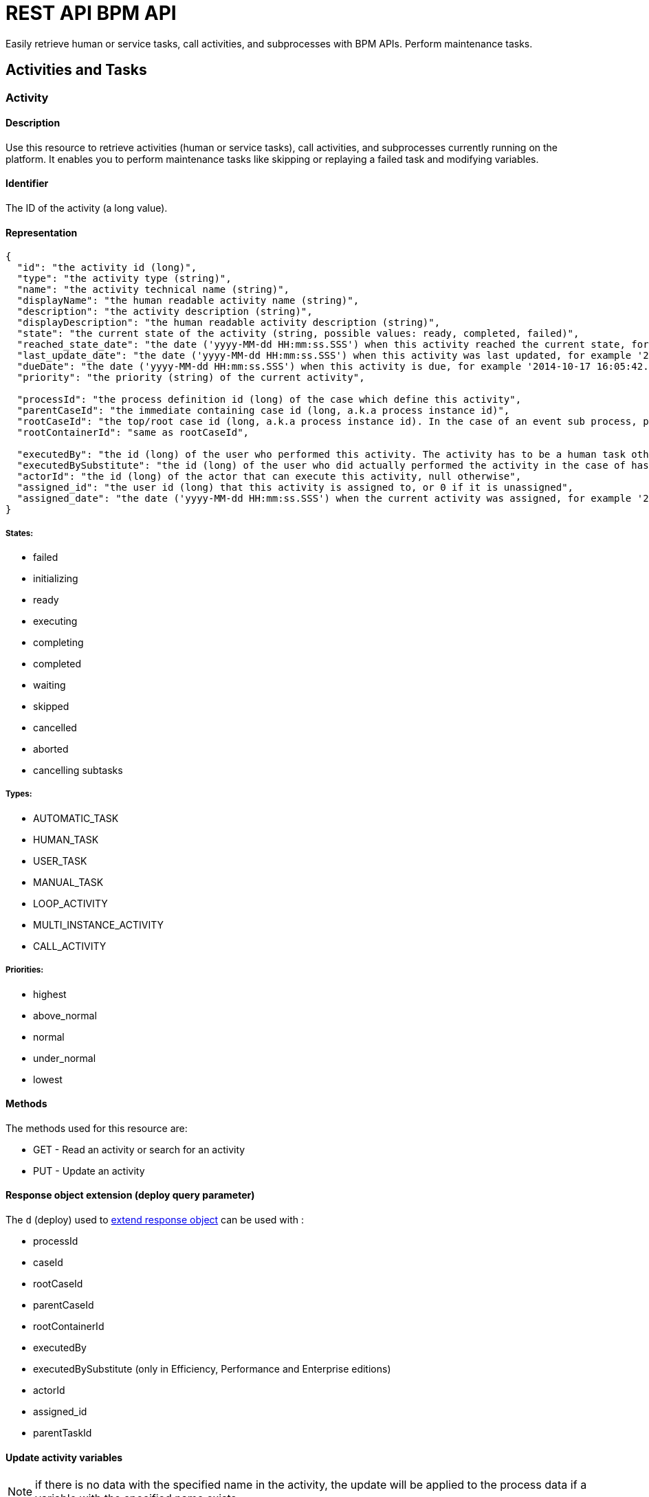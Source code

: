 = REST API BPM API
:description: Easily retrieve human or service tasks, call activities, and subprocesses with BPM APIs. Perform maintenance tasks.

Easily retrieve human or service tasks, call activities, and subprocesses with BPM APIs. Perform maintenance tasks.

== Activities and Tasks

[#activity]

=== Activity

==== Description

Use this resource to retrieve activities (human or service tasks), call activities, and subprocesses currently running on the platform. It enables you to perform maintenance tasks like skipping or replaying a failed task and modifying variables.

==== Identifier

The ID of the activity (a long value).

==== Representation

[source,json]
----
{
  "id": "the activity id (long)",
  "type": "the activity type (string)",
  "name": "the activity technical name (string)",
  "displayName": "the human readable activity name (string)",
  "description": "the activity description (string)",
  "displayDescription": "the human readable activity description (string)",
  "state": "the current state of the activity (string, possible values: ready, completed, failed)",
  "reached_state_date": "the date ('yyyy-MM-dd HH:mm:ss.SSS') when this activity reached the current state, for example '2014-10-17 16:05:42.626'",
  "last_update_date": "the date ('yyyy-MM-dd HH:mm:ss.SSS') when this activity was last updated, for example '2014-10-17 16:05:42.626)",
  "dueDate": "the date ('yyyy-MM-dd HH:mm:ss.SSS') when this activity is due, for example '2014-10-17 16:05:42.626'",
  "priority": "the priority (string) of the current activity",

  "processId": "the process definition id (long) of the case which define this activity",
  "parentCaseId": "the immediate containing case id (long, a.k.a process instance id)",
  "rootCaseId": "the top/root case id (long, a.k.a process instance id). In the case of an event sub process, parentCaseId will the id of the case called while rootCaseId will be the one from the caller case",
  "rootContainerId": "same as rootCaseId",

  "executedBy": "the id (long) of the user who performed this activity. The activity has to be a human task otherwise its value will be 0",
  "executedBySubstitute": "the id (long) of the user who did actually performed the activity in the case of has been done in the name of someone else. Value is 0 otherwise",
  "actorId": "the id (long) of the actor that can execute this activity, null otherwise",
  "assigned_id": "the user id (long) that this activity is assigned to, or 0 if it is unassigned",
  "assigned_date": "the date ('yyyy-MM-dd HH:mm:ss.SSS') when the current activity was assigned, for example '2014-10-17 16:05:42.626'"
}
----

===== States:

* failed
* initializing
* ready
* executing
* completing
* completed
* waiting
* skipped
* cancelled
* aborted
* cancelling subtasks

===== Types:

* AUTOMATIC_TASK
* HUMAN_TASK
* USER_TASK
* MANUAL_TASK
* LOOP_ACTIVITY
* MULTI_INSTANCE_ACTIVITY
* CALL_ACTIVITY

===== Priorities:

* highest
* above_normal
* normal
* under_normal
* lowest

==== Methods

The methods used for this resource are:

* GET - Read an activity or search for an activity
* PUT - Update an activity

[#activity-deploy]

==== Response object extension (deploy query parameter)

The `d` (deploy) used to xref:rest-api-overview.adoc#extend-resource[extend response object] can be used with :

* processId
* caseId
* rootCaseId
* parentCaseId
* rootContainerId
* executedBy
* executedBySubstitute (only in Efficiency, Performance and Enterprise editions)
* actorId
* assigned_id
* parentTaskId

==== Update activity variables

NOTE: if there is no data with the specified name in the activity, the update will be applied to the process data if a variable with the specified name exists.

* *URL* +
`/API/bpm/activity/:id`
* *Method* +
`PUT`
* *Request Payload*
+
[source,json]
----
{
  "variables": "[{\"name\":\"foo\",\"value\":\"bar\"}]"
}
----

* *Success Response*
 ** *Code*: 200

==== Update activity variables and execute a task

[NOTE]
====

Note: if the task definition includes a connector that is executed on finish and updates the value of a variable, the value set by the REST API call is overwritten.
====

* *URL* +
`/API/bpm/activity/:id`
* *Method* +
`PUT`
* *Request Payload*
+
[source,json]
----
{
  "state": "completed",
  "variables": "[{\"name\":\"foo\",\"value\":\"bar\"}]"
}
----

* *Success Response*
 ** *Code*: 200

==== Skip activity

* *URL* +
`/API/bpm/activity/:id`
* *Method* +
`PUT`
* *Request Payload*
+
[source,json]
----
{
  "state": "skipped"
}
----

* *Success Response*
 ** *Code*: 200

==== Replay activity

Make this call after all failed connectors have been reset. (only in Performance and Enterprise editions)

* *URL* +
`/API/bpm/activity/:id`
* *Method* +
`PUT`
* *Request Payload*
+
[source,json]
----
{ "state": "replay" }
----

* *Success Response*
 ** *Code*: 200

==== Get an activity

Retrieve the activity information for the given id.

* *URL* +
`/API/bpm/activity/:id`
* *Method* +
`GET`
* *Success Response* +
The JSON representation of the specified activity
 ** *Code*: 200
 ** *Payload*:
+
[source,json]
----
{
  "displayDescription": "validate expense request",
  "executedBySubstitute": "0",
  "caseId": "76539",
  "parentCaseId": "68743",
  "rootCaseId": "65879",
  "processId": "7012",
  "rootContainerId": "7000",
  "state": "completed",
  "type": "the activity type as a string",
  "assigned_id": "304",
  "assigned_date": "2014-10-17 16:05:42.626",
  "id": "809764",
  "executedBy": "0",
  "priority": "the priority of the current activity as a string",
  "actorId": "50",
  "description": "In this step, a manager reviews and validates an expense request.",
  "name": "Validate",
  "reached_state_date": "2014-10-18 10:37:05.643",
  "displayName": "Validate expense request",
  "dueDate": "2014-10-21 16:05:42.626",
  "last_update_date": "2014-10-18 10:37:05.643"
}
----

==== Search among activities

Search for flow activities using given parameters. Activities in states completed, cancelled, or aborted are not retrieved. The search returns an array of activities.

* *URL* +
`/API/bpm/activity` +
_Example_: Get all the active activities named "Escalate", ordering the results by state: `/API/bpm/activity?p=0&c=10&f=name%3dEscalate&o%3dstate%20ASC`
* *Method* +
`GET`
* *Data Params* +
For this resource, the available state search parameters for the GET verb are the same as for the flow nodes. +
The following xref:rest-api-overview.adoc[search parameters] are available:
 ** o:
  *** name
  *** displayName
  *** state
  *** processDefinitionId
  *** parentProcessInstanceIdo
  *** parentActivityInstanceId (order by parent activity id)
  *** rootProcessInstanceId
  *** lastUpdateDate
 ** s: search on any field that can be used to order results
 ** f:
  *** name
  *** state
  *** processId
  *** parentCaseId
  *** rootCaseId
  *** last_update_date
  *** supervisor_id (only in Efficiency, Performance and Enterprise editions)
 ** d: extend resource response parameters of <<activity-deploy,this resource>> are available.
* *Success Response* +
An array of JSON representations of activities
 ** *Code*: 200

=== ArchivedActivity

==== Description

Use this resource to retrieve finished activities (human or service tasks), call activities, and subprocesses.

For this resource, the available state search parameters for the GET verb are the same as for the archived flow nodes.

==== Identifier

The ID of the archived activity (a long value). This is different from the ID of the activity before it was archived.

==== Representation

[source,json]
----
{
  "id": "the archived activity id (long)",
  "type": "the archived activity type (string)",
  "name": "the archived activity technical name (string)",
  "displayName": "the human readable archived activity name (string)",
  "description": "the archived activity description (string)",
  "displayDescription": "the human readable archived activity description (string)",
  "state": "the current state of the archived activity (string, possible values: ready, completed, failed)",
  "reached_state_date": "the date ('yyyy-MM-dd HH:mm:ss.SSS') when this archived activity reached the current state, for example '2014-10-17 16:05:42.626'",
  "last_update_date": "the date ('yyyy-MM-dd HH:mm:ss.SSS') when this archived activity was last updated, for example '2014-10-17 16:05:42.626)",
  "dueDate": "the date ('yyyy-MM-dd HH:mm:ss.SSS') when this archived activity is due, for example '2014-10-17 16:05:42.626'",
  "priority": "the priority (string) of the current archived activity",

  "processId": "the process definition id (long) of the case which define this archived activity",
  "parentCaseId": "the immediate containing case id (long, a.k.a process instance id)",
  "rootCaseId": "the top/root case id (long, a.k.a process instance id). In the case of an event sub process, parentCaseId will the id of the case called while rootCaseId will be the one from the caller case",
  "rootContainerId": "same as rootCaseId",

  "executedBy": "the id (long) of the user who performed this archived activity. The archived activity has to be a human task otherwise its value will be 0",
  "executedBySubstitute": "the id (long) of the user who did actually performed the archived activity in the case of has been done in the name of someone else. Value is 0 otherwise",
  "actorId": "the id (long) of the actor that can execute this archived activity, null otherwise",
  "assigned_id": "the user id (long) that this archived activity is assigned to, or 0 if it is unassigned",
  "assigned_date": "the date ('yyyy-MM-dd HH:mm:ss.SSS') when the current archived activity was assigned, for example '2014-10-17 16:05:42.626'",

  "sourceObjectId": "the original id of the archived activity before it was archived",
  "archivedDate": "the date (('yyyy-MM-dd HH:mm:ss.SSS')) when this archived activity was archived, for example '2014-10-17 16:05:42.626'"
}
----

===== States:

* failed
* initializing
* ready
* executing
* completing
* completed
* waiting
* skipped
* cancelled
* aborted
* cancelling subtasks

===== Types:

* AUTOMATIC_TASK
* HUMAN_TASK
* USER_TASK
* MANUAL_TASK
* CALL_ACTIVITY
* LOOP_ACTIVITY
* MULTI_INSTANCE_ACTIVITY
* SUB_PROCESS

===== Priorities:

* highest
* above_normal
* normal
* under_normal
* lowest

==== Methods

The methods used for this resource are:

* GET - Read a resource or search for an archived activity

[#archived-activity-deploy]

==== Response object extension (deploy query parameter)

The `d` (deploy) used to xref:rest-api-overview.adoc#extend-resource[extend response object] can be used with :

* processId: the id of the process that is associated with the activity
* caseId: the id of the case that is associated with the activity
* rootCaseId: the root case that is associated with this activity's case
* parentCaseId: the parent case that is associated with this activity's case
* rootContainerId: the root process of the root case that is associated with this activity
* executedBy: the user who executed the activity
* executedBySubstitute: the user who executed the activity for the executedBy user (only in Effeciency, Performance and Enterprise editions)
* actorId: the actor that can execute this activity
* assigned_id: the user this activity is assigned to
* parentTaskId: in the case of a subtask, the parent task

==== Get an archived activity

Retrieve the activity information for the given id.

* *URL* +
`/API/bpm/archivedActivity/:id`
* *Method* +
`GET`
* *Success Response* +
The JSON representation of the specified activity
 ** *Code*: 200

==== Search among archived activities

Search for archived activities using given parameters. Only archived activities in a final state are retrieved (completed, cancelled, aborted). It returns an array of archived activities.

* *URL* +
`/API/bpm/archivedActivity`
* *Method* +
`GET`
* *Data Params* +
The following xref:rest-api-overview.adoc[search parameters] are available:
 ** o:
  *** name : the name of this activity
  *** displayName : the display name of this activity
  *** state : the current state of the activity
  *** type : the activity type
  *** isTerminal : say whether or not the activity is in a terminal state
  *** processId : the process this activity is associated to
  *** caseId : the case initiator this activity is associated to
  *** reached_state_date : the date when this activity arrived in this state
 ** f:
  *** supervisor_id: retrieve the information the process manager associated to this id has access to (only in Efficiency, Performance and Enterprise editions)
  *** f: same as the sort order fields
 ** d: extend resource response parameters of <<archived-activity-deploy,this resource>> are available.
* *Success Response* +
An array of JSON representations of the specified activities
 ** *Code*: 200

[#human-task]

=== HumanTask

==== Description

A Human task is Manual task or a User task.
A User task is a task that can be done by a user.
A Manual task is a subtask of a user task, and is also done by a user.

==== Identifier

Simple, the ID of the object (a long value)

==== Representation

[source,json]
----
{

  "id": "the task id (long)",
  "type": "the task type (string): USER_TASK | MANUAL_TASK",
  "name": "the task technical name (string)",
  "displayName": "the human readable task name (string)",
  "description": "the task description (string)",
  "displayDescription": "the human readable task description (string)",
  "state": "the current state of the task (string, possible values: ready, completed, failed)",
  "reached_state_date": "the date ('yyyy-MM-dd HH:mm:ss.SSS') when this task reached the current state, for example '2014-10-17 16:05:42.626'",
  "last_update_date": "the date ('yyyy-MM-dd HH:mm:ss.SSS') when this task was last updated, for example '2014-10-17 16:05:42.626)",
  "dueDate": "the date ('yyyy-MM-dd HH:mm:ss.SSS') when this task is due, for example '2014-10-17 16:05:42.626'",
  "priority": "the priority (string) of the current task",

  "processId": "the process definition id (long) of the case which define this task",
  "parentCaseId": "the immediate containing case id (long, a.k.a process instance id)",
  "rootCaseId": "the top/root case id (long, a.k.a process instance id). In the case of an event sub process, parentCaseId will the id of the case called while rootCaseId will be the one from the caller case",
  "rootContainerId": "same as rootCaseId",

  "executedBy": "the id (long) of the user who performed this task. The task has to be a human task otherwise its value will be 0",
  "executedBySubstitute": "the id (long) of the user who did actually performed the task in the case of has been done in the name of someone else. Value is 0 otherwise",
  "actorId": "the id (long) of the actor that can execute this task, null otherwise",
  "assigned_id": "the user id (long) that this task is assigned to, or 0 if it is unassigned",
  "assigned_date": "the date ('yyyy-MM-dd HH:mm:ss.SSS') when the current task was assigned, for example '2014-10-17 16:05:42.626'"
}
----

==== Methods

The methods used for this resource are:

* GET - Read a resource
* PUT - Update a resource

[#manual-task-deploy]

==== Response object extension (deploy query parameter)

The `d` (deploy) used to xref:rest-api-overview.adoc#extend-resource[extend response object] can be used with :

* processId: the id of the process that is associated with the activity
* caseId: the id of the case that is associated with the activity
* rootCaseId: the root case that is associated with this activity's case
* parentCaseId: the parent case that is associated with this activity's case
* rootContainerId: the root process of the root case that is associated with this activity
* executedBy: the user who executed the activity
* executedBySubstitute: the user who executed the activity for the executedBy user (only in Effeciency, Performance and Enterprise editions)
* actorId: the actor that can execute this activity
* assigned_id: the user this activity is assigned to
* parentTaskId: in the case of a subtask, the parent task

==== Actions

===== Retrieve a humanTask

* *URL* +
`/API/bpm/humanTask/:taskId`
* *Method* +
`GET`
* *Success Response* +
Returns a Human task representation
 ** *Code*: 200
 ** *Payload*:
+
[source,json]
----
{
  "displayDescription":"",
  "executedBySubstitute":"0",
  "processId":"5826139717723008213",
  "state":"ready",
  "rootContainerId":"1002",
  "type":"USER_TASK",
  "assigned_id":"",
  "assigned_date":"",
  "id":"20004",
  "executedBy":"0",
  "caseId":"1002",
  "priority":"normal",
  "actorId":"102",
  "description":"",
  "name":"Analyse case",
  "reached_state_date":"2014-09-05 11:11:30.808",
  "displayName":"Analyse case",
  "dueDate":"2014-09-05 12:11:30.775",
  "last_update_date":"2014-09-05 11:11:30.808"
}
----

===== Search for a humanTask

Retrieve humanTask objects that match the specified filters.

* *URL* +
`/API/bpm/humanTask` +
_Example_: Get the human tasks that have been skipped. `/API/bpm/humanTask?p=0&c=10&f=state=skipped`
* *Method* +
`GET`
* *Data Params* +
xref:rest-api-overview.adoc#resource_search[Standard search parameters] are available:
 ** d: extend resource response parameters of <<human-task-deploy,this resource>> are available.
 ** o: name, priority, dueDate, state, processDefinitionId, processInstanceId,
parentActivityInstanceId, assigneeId, parentContainerId, displayName, reachedStateDate
 ** s: search on any field that can be used to order results
 ** f: assigned_id, state, name, displayName, processDefinitionId, caseId, parentCaseId, rootCaseId

+
For instance, you can filter on:
 ** `+assigned_id={user_id}+`: retrieve only the human tasks assigned to the specified ID. For example, retrieve the human tasks assigned to user with id 2: `/API/bpm/humanTask?p=0&c=10&f=assigned_id%3d2`
 ** `state=`: retrieve only the archived user tasks with the specified state. For example, retrieve the skipped tasks: `/API/bpm/humanTask?p=0&c=10&f=state=skipped`
 ** `name=`: retrieve only the human tasks with the specified name. For example, retrieve the human tasks with the name "Analyse Case": `/API/bpm/humanTask?p=0&c=10&f=name=Analyse Case`
 ** `displayName=`: retrieve only the archived user tasks with the specified displayName. For example, retrieve the human tasks with the displayName "Analyse Case": `/API/bpm/humanTask?p=0&c=10&f=displayName=Analyse Case`
* *Success Response*
 ** *Code*: 200
 ** *Payload*: +
The results are paged using the xref:rest-api-overview.adoc[standard search parameters], with a maximum of 10 results returned in each page. The first set of results are returned. In this example, two results are returned.
+
[source,json]
----
[
  {
    "displayDescription":"Case analysis",
    "executedBySubstitute":"0",
    "processId":"5826139717723008213",
    "state":"skipped",
    "rootContainerId":"1002",
    "type":"USER_TASK",
    "assigned_id":"974",
    "assigned_date":"2014-09-05 09:19:30.150",
    "id":"20004",
    "executedBy":"0",
    "caseId":"1002",
    "priority":"normal",
    "actorId":"102",
    "description":"",
    "name":"Analyse case",
    "reached_state_date":"2014-09-05 11:11:30.808",
    "displayName":"Analyse case",
    "dueDate":"2014-09-05 12:11:30.775",
    "last_update_date":"2014-09-05 11:11:30.808"
  }, {
    "displayDescription":"Validate case",
    "executedBySubstitute":"0",
    "processId":"5826139717723007999",
    "state":"skipped",
    "rootContainerId":"1010",
    "type":"USER_TASK",
    "assigned_id":"971",
    "assigned_date":"2014-09-06 10:29:30.766",
    "id":"20004",
    "executedBy":"0",
    "caseId":"1023",
    "priority":"normal",
    "actorId":"102",
    "description":"",
    "name":"Validate case",
    "reached_state_date":"2014-09-06 12:10:50.744",
    "displayName":"Validate case",
    "dueDate":"2014-09-06 12:11:30.775",
    "last_update_date":"2014-09-06 12:10:50.744"
  }
]
----

==== Update a humanTask

===== Description

Fields that can be updated are `assignedId` and `state`. Specify only those fields that you want to change.

* *URL* +
`/API/bpm/humanTask/:taskId`
* *Method* +
`PUT`
* *Request Payload*
+
[source,json]
----
{
  "assigned_id" : "new_user_id",
  "state": "new_state"
}
----

* *Success Response*
 ** *Code*: 200

=== ManualTask

==== Description

Use the manualTask resource to access process subtasks. For archived subtasks use archivedManualTask.

==== Identifier

Simple, the ID of the object (a long value)

==== Representation

[source,json]
----
{
  "id": "the task id (long)",
  "type": "the task type (string): MANUAL_TASK",
  "name": "the task technical name (string)",
  "displayName": "the human readable task name (string)",
  "description": "the task description (string)",
  "displayDescription": "the human readable task description (string)",
  "state": "the current state of the task (string, possible values: ready, completed, failed)",
  "reached_state_date": "the date ('yyyy-MM-dd HH:mm:ss.SSS') when this task reached the current state, for example '2014-10-17 16:05:42.626'",
  "last_update_date": "the date ('yyyy-MM-dd HH:mm:ss.SSS') when this task was last updated, for example '2014-10-17 16:05:42.626)",
  "dueDate": "the date ('yyyy-MM-dd HH:mm:ss.SSS') when this task is due, for example '2014-10-17 16:05:42.626'",
  "priority": "the priority (string) of the current task",

  "processId": "the process definition id (long) of the case which define this task",
  "parentCaseId": "the immediate containing case id (long, a.k.a process instance id)",
  "rootCaseId": "the top/root case id (long, a.k.a process instance id). In the case of an event sub process, parentCaseId will the id of the case called while rootCaseId will be the one from the caller case",
  "rootContainerId": "same as rootCaseId",

  "executedBy": "the id (long) of the user who performed this task. The task has to be a human task otherwise its value will be 0",
  "executedBySubstitute": "the id (long) of the user who did actually performed the task in the case of has been done in the name of someone else. Value is 0 otherwise",
  "actorId": "the id (long) of the actor that can execute this task, null otherwise",
  "assigned_id": "the user id (long) that this task is assigned to, or 0 if it is unassigned",
  "assigned_date": "the date ('yyyy-MM-dd HH:mm:ss.SSS') when the current task was assigned, for example '2014-10-17 16:05:42.626'"
}
----

==== Methods

The methods used for this resource are:

* POST - Add a new subtask
* GET - Read or search a subtask
* PUT - Execute the subtask

==== Add a new subtask

Use a POST method to create a new subtask. A subtask is attached to a parent task and it needs to be immediately assigned to a user.

Example:

* *URL* +
`/API/bpm/manualTask`
* *Method* +
`POST`
* *Request Payload* +
_Example_: Add a new subtask to the parent task with id 1. The subtask has displayName "My subtask" , is assigned to user 1, and contains other important information.
+
[source,json]
----
{
  "parentTaskId":"40001",
  "state":"ready",
  "name":"My subtask",
  "description":"This is my subtask",
  "priority":"above_normal",
  "dueDate":"2014-12-25 00:00:00.000",
  "assigned_id":"1"
}
----

* *Success Response*
 ** *Code*: 200
 ** *Payload*:
+
[source,json]
----
{
  "displayDescription":"This is my subtask",
  "executedBySubstitute":"1",
  "processId":"8367255255370237633",
  "parentCaseId":"1",
  "state":"ready",
  "rootContainerId":"1",
  "type":"MANUAL_TASK",
  "assigned_id":"1",
  "assigned_date":"2014-12-01 17:39:53.784",
  "id":"40006",
  "executedBy":"1",
  "caseId":"1",
  "priority":"above_normal",
  "actorId":"1",
  "description":"This is my subtask",
  "name":"My subtask",
  "reached_state_date":"2014-12-01 17:39:53.784",
  "rootCaseId":"1",
  "displayName":"My subtask",
  "parentTaskId":"40001",
  "dueDate":"2014-12-25 00:00:00.000",
  "last_update_date":"2014-12-01 17:39:53.784"
}
----

==== Execute a subtask

Use a PUT method to execute a subtask. Executing a subtask basically means changing its state to completed and providing an executedBy value.

* *URL* +
`/API/bpm/manualTask/:manualTaskId`
* *Method* +
`PUT`
* *Request Payload*
+
[source,json]
----
{
  "state":"completed",
  "executedBy":"1"
}
----

* *Success Response*
 ** *Code*: 200

==== Retrieve a subtask

Use a GET method to retrieve information about a subtask.

* *URL* +
`/API/bpm/manualTask/:manualTaskId`
* *Method* +
`GET`
* *Success Response*
 ** *Code*: 200

==== Search subtasks

Use a GET method with filters and search terms to search for subtasks.

* *URL* +
`/API/bpm/manualTask`
* *Method* +
`GET`
* *Data Params* +
xref:rest-api-overview.adoc#resource_search[Standard search parameters] are available. +
You can filter on:
 ** `+assigned_id={user_id}+`: retrieve only the manual tasks assigned to the specified user. For example, retrieve the manual tasks assigned to user with id 1: `/API/bpm/manualTask?p=0&c=10&f=assigned_id%3d1`.
 ** `state=skipped | ready | completed | failed` : retrieve only the manual tasks with the specified state. For example, retrieve the ready tasks: `/API/bpm/manualTask?p=0&c=10&f=state%3dready`.
 ** `+caseId={case_id}+`: retrieve only the manual tasks created in the specified case. For example, retrieve the manual tasks for the case_id 2: `/API/bpm/manualTask?p=0&c=10&f=caseId%3d2`.
 ** `+parentTaskId={parentTask_id}+`: retrieve only the manual tasks for a specific parentTask. For example, retrieve the manual tasks for the parentTask_id 40001: `/API/bpm/manualTask?p=0&c=10&f=parentTaskId%3d40001`.

+
You can search on:
 ** name: search all manual tasks with a name that starts with the search string. For example, search for all manual tasks that have a name that starts with MySubTask: `/API/bpm/manualTask?p=0&c=10&s=MySubTask`.
* *Success Response* +
An array of manualTask objects
 ** *Code*: 200

=== Task

==== Description

Manage process tasks

==== Identifier

The ID of the task (a long value).

==== Representation

[source,json]
----
{
  "id": "the task id (long)",
  "type": "the task type (string)",
  "name": "the task technical name (string)",
  "displayName": "the human readable task name (string)",
  "description": "the task description (string)",
  "displayDescription": "the human readable task description (string)",
  "state": "the current state of the task (string, possible values: ready, completed, failed)",
  "reached_state_date": "the date ('yyyy-MM-dd HH:mm:ss.SSS') when this task reached the current state, for example '2014-10-17 16:05:42.626'",
  "last_update_date": "the date ('yyyy-MM-dd HH:mm:ss.SSS') when this task was last updated, for example '2014-10-17 16:05:42.626)",
  "dueDate": "the date ('yyyy-MM-dd HH:mm:ss.SSS') when this task is due, for example '2014-10-17 16:05:42.626'",
  "priority": "the priority (string) of the current task",

  "processId": "the process definition id (long) of the case which define this task",
  "parentCaseId": "the immediate containing case id (long, a.k.a process instance id)",
  "rootCaseId": "the top/root case id (long, a.k.a process instance id). In the case of an event sub process, parentCaseId will the id of the case called while rootCaseId will be the one from the caller case",
  "rootContainerId": "same as rootCaseId",

  "executedBy": "the id (long) of the user who performed this task. The task has to be a human task otherwise its value will be 0",
  "executedBySubstitute": "the id (long) of the user who did actually performed the task in the case of has been done in the name of someone else. Value is 0 otherwise",
  "actorId": "the id (long) of the actor that can execute this task, null otherwise",
  "assigned_id": "the user id (long) that this task is assigned to, or 0 if it is unassigned",
  "assigned_date": "the date ('yyyy-MM-dd HH:mm:ss.SSS') when the current task was assigned, for example '2014-10-17 16:05:42.626'"
}
----

==== Methods

The methods used for this resource are:

* GET - Read a resource or search for a resource
* PUT - Update a resource

[#task-deploy]

==== Response object extension (deploy query parameter)

The `d` (deploy) used to xref:rest-api-overview.adoc#extend-resource[extend response object] can be used with :

* processId: the id of the process that is associated with the activity
* caseId: the id of the case that is associated with the activity
* rootCaseId: the root case that is associated with this activity's case
* parentCaseId: the parent case that is associated with this activity's case
* rootContainerId: the root process of the root case that is associated with this activity
* executedBy: the user who executed the activity
* executedBySubstitute: the user who executed the activity for the executedBy user (only in Effeciency, Performance and Enterprise editions)
* actorId: the actor that can execute this activity
* assigned_id: the user this activity is assigned to
* parentTaskId: in the case of a subtask, the parent task

==== Read a task

* *URL* +
`/API/bpm/task/:taskId`
* *Method* +
`GET`
* *Success Response*
 ** *Code*: 200
 ** *Payload*: +
JSON representation of a task
+
[source,json]
----
{
  "displayDescription":"",
  "executedBySubstitute":"0",
  "processId":"9132099022957910959",
  "parentCaseId":"5",
  "state":"ready",
  "rootContainerId":"5",
  "type":"USER_TASK",
  "assigned_id":"4",
  "assigned_date":"2014-12-01 16:22:54.685",
  "id":"10",
  "executedBy":"0",
  "caseId":"5",
  "priority":"normal",
  "actorId":"6",
  "description":"",
  "name":"Step1",
  "reached_state_date":"2014-12-01 16:22:50.814",
  "rootCaseId":"5",
  "displayName":"Step1",
  "dueDate":"2014-12-01 17:22:50.809",
  "last_update_date":"2014-12-01 16:22:50.814"
}
----

==== Update a task

* *URL* +
`/API/bpm/task/:taskId`
* *Method* +
`PUT`
* *Request Payload* +
Task fields to update (forbidden fields are : caseId, processId, name, executedBy, type, id, reached_state_date, last_update_date)
+
[source,json]
----
{ "state": "completed" }
----

* *Success Response*
 ** *Code*: 200

==== Search tasks

* *URL* +
`/API/bpm/task` +
_Example_: Get ten first tasks for process id https://github.com/bonitasoft/bonita-doc/commit/8410739119827826184[`8410739`] order by state `/API/bpm/task?c=10&p=0&f=processId=8410739119827826184&o=state`
* *Method* +
`GET`
* *Data Params*
 ** Accepted sort values (`+o={value}+`) : caseId, processId, state, type, supervisor_id, last_update_date
 ** Accepted filters (`+f={filter}=value+`) : caseId, processId, state, type, supervisor_id, last_update_date
 ** d: extend resource response parameters of <<task-deploy,this resource>> are available.
* *Success Response*
 ** *Code*: 200
 ** *Payload*: +
JSON representation of an array of tasks
+
[source,json]
----
[
  {
    "displayDescription":"",
    "executedBySubstitute":"0",
    "processId":"8410739119827826184",
    "parentCaseId":"9",
    "state":"ready",
    "rootContainerId":"9",
    "type":"USER_TASK",
    "assigned_id":"",
    "assigned_date":"",
    "id":"18",
    "executedBy":"0",
    "caseId":"9",
    "priority":"normal",
    "actorId":"7",
    "description":"",
    "name":"Step1",
    "reached_state_date":"2014-12-01 16:48:31.189",
    "rootCaseId":"9",
    "displayName":"Step1",
    "dueDate":"2014-12-01 17:48:31.185",
    "last_update_date":"2014-12-01 16:48:31.189"
  }, {
    "displayDescription":"",
    "executedBySubstitute":"0",
    "processId":"8410739119827826184",
    "parentCaseId":"10",
    "state":"ready",
    "rootContainerId":"10",
    "type":"USER_TASK",
    "assigned_id":"",
    "assigned_date":"",
    "id":"20",
    "executedBy":"0",
    "caseId":"10",
    "priority":"normal",
    "actorId":"7",
    "description":"",
    "name":"Step1",
    "reached_state_date":"2014-12-01 16:48:37.666",
    "rootCaseId":"10",
    "displayName":"Step1",
    "dueDate":"2014-12-01 17:48:37.662",
    "last_update_date":"2014-12-01 16:48:37.666"
  }
]
----

=== UserTask

==== Description

An executable task that is performed by a user.

==== Identifier

Simple, the ID of the object (a long value)

==== Representation

[source,json]
----
{
  "id": "the task id (long)",
  "type": "the task type (string): USER_TASK",
  "name": "the task technical name (string)",
  "displayName": "the human readable task name (string)",
  "description": "the task description (string)",
  "displayDescription": "the human readable task description (string)",
  "state": "the current state of the task (string, possible values: ready, completed, failed)",
  "reached_state_date": "the date ('yyyy-MM-dd HH:mm:ss.SSS') when this task reached the current state, for example '2014-10-17 16:05:42.626'",
  "last_update_date": "the date ('yyyy-MM-dd HH:mm:ss.SSS') when this task was last updated, for example '2014-10-17 16:05:42.626)",
  "dueDate": "the date ('yyyy-MM-dd HH:mm:ss.SSS') when this task is due, for example '2014-10-17 16:05:42.626'",
  "priority": "the priority (string) of the current task",

  "processId": "the process definition id (long) of the case which define this task",
  "parentCaseId": "the immediate containing case id (long, a.k.a process instance id)",
  "rootCaseId": "the top/root case id (long, a.k.a process instance id). In the case of an event sub process, parentCaseId will the id of the case called while rootCaseId will be the one from the caller case",
  "rootContainerId": "same as rootCaseId",

  "executedBy": "the id (long) of the user who performed this task. The task has to be a human task otherwise its value will be 0",
  "executedBySubstitute": "the id (long) of the user who did actually performed the task in the case of has been done in the name of someone else. Value is 0 otherwise",
  "actorId": "the id (long) of the actor that can execute this task, null otherwise",
  "assigned_id": "the user id (long) that this task is assigned to, or 0 if it is unassigned",
  "assigned_date": "the date ('yyyy-MM-dd HH:mm:ss.SSS') when the current task was assigned, for example '2014-10-17 16:05:42.626'"
}
----

==== Methods

The methods used for this resource are:

* GET - Retrieve a userTask, search for userTask objects
* POST - Execute a task with contract
* PUT - Update a userTask

[#user-task-deploy]

==== Response object extension (deploy query parameter)

The `d` (deploy) used to xref:rest-api-overview.adoc#extend-resource[extend response object] can be used with :

* processId: the id of the process that is associated with the activity
* caseId: the id of the case that is associated with the activity
* rootCaseId: the root case that is associated with this activity's case
* parentCaseId: the parent case that is associated with this activity's case
* rootContainerId: the root process of the root case that is associated with this activity
* executedBy: the user who executed the activity
* executedBySubstitute: the user who executed the activity for the executedBy user (only in Effeciency, Performance and Enterprise editions)
* actorId: the actor that can execute this activity
* assigned_id: the user this activity is assigned to
* parentTaskId: in the case of a subtask, the parent task

==== Actions

===== Retrieve a userTask

* *URL* +
`/API/bpm/userTask/:userTaskId`
* *Method* +
`GET`
* *Success Response* +
A userTask object
 ** *Code*: 200
 ** *Payload*:
+
[source,json]
----
{
  "displayDescription":"",
  "executedBySubstitute":"0",
  "processId":"5826139717723008213",
  "state":"ready",
  "rootContainerId":"1002",
  "type":"USER_TASK",
  "assigned_id":"",
  "assigned_date":"",
  "id":"20004",
  "executedBy":"0",
  "caseId":"1002",
  "priority":"normal",
  "actorId":"102",
  "description":"",
  "name":"Analyse case",
  "reached_state_date":"2014-09-05 11:11:30.808",
  "displayName":"Analyse case",
  "dueDate":"2014-09-05 12:11:30.775",
  "last_update_date":"2014-09-05 11:11:30.808"
}
----

===== Update a userTask

Fields that can be updated are `assignedId` and `state`. The only value that can be set for the state is "skipped". You only need to specify the fields that are to be updated.

* *URL* +
`/API/bpm/userTask/:userTaskId`
* *Method* +
`PUT`
* *Request Payload*
+
[source,json]
----
{
  "assigned_id" : "id of new user",
  "state":"skipped"
}
----

* *Success Response*
 ** *Code*: 200

===== Retrieve the task contract

Task contract elements can be retrived client side.

* *URL* +
`/API/bpm/userTask/:userTaskId/contract`
* *Method* +
`GET`
* *Success Response*
 ** *Code*: 200
 ** *Payload*:
+
[source,json]
----
{
  "constraints":[
    {
      "name":"ticket_comment",
      "expression":"ticket_comment!=null && !ticket_comment.toString().isEmpty()",
      "explanation":"input ticket_comment is mandatory",
      "inputNames":[
        "ticket_comment"
        ],
      "constraintType":"MANDATORY"
    }
  ],
  "inputs":[
    {
       "description":null,
       "name":"ticket_comment",
       "multiple":false,
       "type":"TEXT"
       "inputs":[]
    }
  ]
}
----

===== Execute a task with contract

In order to execute a task, the task contract values have to be provided.

* *URL* +
`/API/bpm/userTask/:userTaskId/execution`
* *Method* +
`POST`
* *Request Payload* +
A JSON object matching task contract.
Execute a task providing correct contract values.
+
[source,json]
----
{
  "ticket_comment":"This is a comment"
}
----

* *Optional URL Parameter* +
`assign=true`, assign the task to the current user and execute the task.
* *Success Response*
 ** *Code*: 204
* *Error Response*
 ** *Code*: 400 contract violation explanation
 ** *Response Payload*
+
[source,json]
----
{
  "exception":"class org.bonitasoft.engine.bpm.contract.ContractViolationException",
  "message":"USERNAME=walter.bates | Contract is not valid: ",
  "explanations":[
    "Expected input [ticket_comment] is missing"
  ]
}
----

[#retrieve-the-usertask-context]

===== Retrieve the userTask context

* *URL* +
`/API/bpm/userTask/:userTaskId/context`
* *Method* +
`GET`
* *Success Response* +
A context object
 ** *Code*: 200
 ** *Payload*:
+
[source,json]
----
{
  "myBusinessData_ref":{
    "name":"myBusinessData",
    "type":"com.company.model.BusinessObject1",
    "link":"API/bdm/businessData/com.company.model.BusinessObject1/2",
    "storageId":2,
    "storageId_string":"2"
  },
  "myDocument_ref":{
    "id":1,
    "processInstanceId":3,
    "name":"myDocument",
    "author":104,
    "creationDate":1434723950847,
    "fileName":"TestCommunity-1.0.bos",
    "contentMimeType":null,
    "contentStorageId":"1",
    "url":"documentDownload?fileName=TestCommunity-1.0.bos&contentStorageId=1",
    "description":"",
    "version":"1",
    "index":-1,
    "contentFileName":"TestCommunity-1.0.bos"
  }
}
----

=== ArchivedHumanTask

==== Description

An Archived Human task is a User task or Manual task that has been archived.

==== Identifier

Simple, the ID of the object (a long value)

==== Representation

[source,json]
----
{
  "id": "the activity id (long)",
  "type": "the activity type (string): USER_TASK | MANUAL_TASK",
  "name": "the activity technical name (string)",
  "displayName": "the human readable activity name (string)",
  "description": "the activity description (string)",
  "displayDescription": "the human readable activity description (string)",
  "state": "the current state of the activity (string, possible values: ready, completed, failed)",
  "reached_state_date": "the date ('yyyy-MM-dd HH:mm:ss.SSS') when this activity reached the current state, for example '2014-10-17 16:05:42.626'",
  "last_update_date": "the date ('yyyy-MM-dd HH:mm:ss.SSS') when this activity was last updated, for example '2014-10-17 16:05:42.626)",
  "dueDate": "the date ('yyyy-MM-dd HH:mm:ss.SSS') when this activity is due, for example '2014-10-17 16:05:42.626'",
  "priority": "the priority (string) of the current activity",
  "sourceObjectId":"id (long) of the original humanTask before archiving",
  "archivedDate": "the date (('yyyy-MM-dd HH:mm:ss.SSS')) when this humanTask was archived, for example '2014-10-17 16:05:42.626'",

  "processId": "the process definition id (long) of the case which define this activity",
  "parentCaseId": "the immediate containing case id (long, a.k.a process instance id)",
  "rootCaseId": "the top/root case id (long, a.k.a process instance id). In the case of an event sub process, parentCaseId will the id of the case called while rootCaseId will be the one from the caller case",
  "rootContainerId": "same as rootCaseId",

  "executedBy": "the id (long) of the user who performed this activity. The activity has to be a human task otherwise its value will be 0",
  "executedBySubstitute": "the id (long) of the user who did actually performed the activity in the case of has been done in the name of someone else. Value is 0 otherwise",
  "actorId": "the id (long) of the actor that can execute this activity, null otherwise",
  "assigned_id": "the user id (long) that this activity is assigned to, or 0 if it is unassigned",
  "assigned_date": "the date ('yyyy-MM-dd HH:mm:ss.SSS') when the current activity was assigned, for example '2014-10-17 16:05:42.626'"
}
----

==== Methods

The methods used for this resource are:

* GET - Read a resource

==== Actions

===== Retrieve an archivedHumanTask

* *URL* +
`/API/bpm/archivedHumanTask/:archivedHumanTaskId`
* *Method* +
`GET`
* *Success Response* +
The JSON representation of an archivedHumanTask
 ** *Code*: 200
 ** *Payload*:
+
[source,json]
----
{
  "displayDescription":"",
  "executedBySubstitute":"0",
  "processId":"5826139717723008213",
  "state":"skipped",
  "rootContainerId":"1002",
  "type":"USER_TASK",
  "assigned_id":"2",
  "id":"240002",
  "executedBy":"0",
  "sourceObjectId":"20004",
  "caseId":"1002",
  "priority":"normal",
  "actorId":"102",
  "description":"",
  "name":"Analyse case",
  "reached_state_date":"2014-09-09 17:21:51.946",
  "displayName":"Analyse case",
  "archivedDate":"2014-09-09 17:21:51.986",
  "dueDate":"2014-09-05 12:11:30.775",
  "last_update_date":"2014-09-09 17:21:51.946"
}
----

===== Search for a archivedHumanTask

Retrieve archivedHumanTask objects that match the specified filters.

* *URL* +
`/API/bpm/archivedHumanTask` +
_Example_: Get the human tasks assigned to the user with id 2. `/API/bpm/archivedHumanTask?p=0&c=10&f=assigned_id%3d2`
* *Method* +
`GET`
* *Data Params* +
xref:rest-api-overview.adoc#resource_search[Standard search parameters] are available. +
You can filter on:
 ** `+assigned_id={user_id}+`: retrieve only the human tasks assigned to the specified ID. For example, retrieve the human tasks assigned to user with id 2: `/API/bpm/archivedHumanTask?p=0&c=10&f=assigned_id%3d2`
 ** `state=`: retrieve only the archived user tasks with the specified state. For example, retrieve the skipped tasks: `/API/bpm/archivedHumanTask?p=0&c=10&f=state=skipped`
 ** `name=`: retrieve only the human tasks with the specified name. For example, retrieve the human tasks with the name "Analyse Case": `/API/bpm/archivedHumanTask?p=0&c=10&f=name=Analyse Case`
 ** `displayName=`: retrieve only the archived user tasks with the specified displayName. For example, retrieve the human tasks with the displayName "Analyse Case": `/API/bpm/archivedHumanTask?p=0&c=10&f=displayName=Analyse Case`
* *Success Response* +
An array of archivedHumanTask objects in JSON
 ** *Code*: 200
 ** *Payload*:
+
[source,json]
----
[
  {
    "displayDescription":"Case analysis",
    "executedBySubstitute":"0",
    "processId":"5826139717723008213",
    "state":"failed",
    "rootContainerId":"1002",
    "type":"USER_TASK",
    "assigned_id":"2",
    "assigned_date":"2014-09-05 09:19:30.150",
    "id":"20004",
    "executedBy":"0",
    "caseId":"1002",
    "priority":"normal",
    "actorId":"102",
    "description":"",
    "name":"Analyse case",
    "reached_state_date":"2014-09-05 11:11:30.808",
    "displayName":"Analyse case",
    "dueDate":"2014-09-05 12:11:30.775",
    "last_update_date":"2014-09-05 11:11:30.808"
  },
  {
    "displayDescription":"Validate case",
    "executedBySubstitute":"0",
    "processId":"5826139717723007999",
    "state":"skipped",
    "rootContainerId":"1010",
    "type":"USER_TASK",
    "assigned_id":"2",
    "assigned_date":"2014-09-06 10:29:30.766",
    "id":"20004",
    "executedBy":"0",
    "caseId":"1023",
    "priority":"normal",
    "actorId":"102",
    "description":"",
    "name":"Validate case",
    "reached_state_date":"2014-09-06 12:10:50.744",
    "displayName":"Validate case",
    "dueDate":"2014-09-06 12:11:30.775",
    "last_update_date":"2014-09-06 12:10:50.744"
  }
]
----

=== ArchivedManualTask

==== Description

Use the archivedManualTask resource to access archived process subtasks.

==== Identifier

Simple, the ID of the object (a long value)

==== Representation

[source,json]
----
{
  "id": "the archived manual task id (long)",
  "type": "the archived manual task type (string): MANUAL_TASK",
  "name": "the archived manual task technical name (string)",
  "displayName": "the human readable archived manual task name (string)",
  "description": "the archived manual task description (string)",
  "displayDescription": "the human readable archived manual task description (string)",
  "state": "the current state of the archived manual task (string, possible values: ready, completed, failed)",
  "reached_state_date": "the date ('yyyy-MM-dd HH:mm:ss.SSS') when this archived manual task reached the current state, for example '2014-10-17 16:05:42.626'",
  "last_update_date": "the date ('yyyy-MM-dd HH:mm:ss.SSS') when this archived manual task was last updated, for example '2014-10-17 16:05:42.626)",
  "dueDate": "the date ('yyyy-MM-dd HH:mm:ss.SSS') when this archived manual task is due, for example '2014-10-17 16:05:42.626'",
  "priority": "the priority (string) of the current archived manual task",
  "sourceObjectId":"id (long) of the original manualTask before archiving",
  "archivedDate": "the date (('yyyy-MM-dd HH:mm:ss.SSS')) when this subtask was archived, for example '2014-10-17 16:05:42.626'",

  "processId": "the process definition id (long) of the case which define this archived manual task",
  "parentCaseId": "the immediate containing case id (long, a.k.a process instance id)",
  "rootCaseId": "the top/root case id (long, a.k.a process instance id). In the case of an event sub process, parentCaseId will the id of the case called while rootCaseId will be the one from the caller case",
  "rootContainerId": "same as rootCaseId",

  "executedBy": "the id (long) of the user who performed this archived manual task. The archived manual task has to be a human task otherwise its value will be 0",
  "executedBySubstitute": "the id (long) of the user who did actually performed the archived manual task in the case of has been done in the name of someone else. Value is 0 otherwise",
  "actorId": "the id (long) of the actor that can execute this archived manual task, null otherwise",
  "assigned_id": "the user id (long) that this archived manual task is assigned to, or 0 if it is unassigned",
  "assigned_date": "the date ('yyyy-MM-dd HH:mm:ss.SSS') when the current archived manual task was assigned, for example '2014-10-17 16:05:42.626'"

 }
----

==== Methods

The methods used for this resource are:

* GET - Read or search an archived subtask

==== Retrieve a subtask

Use a GET method to retrieve information about a subtask.

* *URL* +
`/API/bpm/archivedManualTask/:archivedHumanTaskId`
* *Method* +
`GET`
* *Success Response*
 ** *Code*: 200
 ** *Payload*:
+
[source,json]
----
{
  "displayDescription":"this is a test",
  "executedBySubstitute":"1",
  "processId":"8367255255370237633",
  "parentCaseId":"1",
  "state":"completed",
  "rootContainerId":"1",
  "type":"MANUAL_TASK",
  "assigned_id":"1",
  "id":"160007",
  "sourceObjectId":"40003",
  "executedBy":"1",
  "caseId":"1",
  "priority":"highest",
  "actorId":"1",
  "description":"this is a test",
  "name":"myTest",
  "reached_state_date":"2014-12-01 17:20:47.200",
  "rootCaseId":"1",
  "archivedDate":"2014-12-01 17:20:47.217",
  "displayName":"myTest",
  "parentTaskId":"40001",
  "dueDate":"2014-12-17 00:00:00.000",
  "last_update_date":"2014-12-01 17:20:47.200"
}
----

==== Search subtasks

Use a GET method with filters and search terms to search for subtasks.

* *URL* +
`/API/bpm/archivedManualTask`
* *Method* +
`GET`
* *Data Params* +
xref:rest-api-overview.adoc#resource_search[Standard search parameters] are available. +
You can filter on:
 ** `+assigned_id={user_id}+`: retrieve only the manual tasks assigned to the specified user. For example, retrieve the manual tasks assigned to user with id 1: `/API/bpm/archivedManualTask?p=0&c=10&f=assigned_id%3d10`
 ** {blank}
+
[cols=3*]
|===
| `state=skipped`
| completed
| failed : retrieve only the manual tasks with the specified state. For example, retrieve the ready tasks: `/API/bpm/archivedManualTask?p=0&c=10&f=state%3dready`
|===

 ** `+caseId={case_id}+`: retrieve only the manual tasks created in the specified case. For example, retrieve the manual tasks for the case_id 2: `/API/bpm/archivedManualTask?p=0&c=10&f=caseId%3d2`
 ** `+parentTaskId={parentTask_id}+`: retrieve only the manual tasks for a specific parentTask_id. For example, retrieve the manual tasks for the parentTask_id 40001: `/API/bpm/archivedManualTask?p=0&c=10&f=parentTaskId%3d40001`

+
You can search on:
 ** `name`: search all manual tasks with a name that starts with the search string. For example, search for all manual tasks that have a name that starts with MySubTask: `/API/bpm/archivedManualTask?p=0&c=10&s=MySubTask`
* *Success Response* +
An array of manualTask objects
 ** *Code*: 200

=== ArchivedTask

==== Description

Get informations about archived tasks

==== Identifier

The ID of the archived task (a long value).

==== Representation

[source,json]
----
{
  "id": "the archived task id (long)",
  "type": "the archived task type (string)",
  "name": "the archived task technical name (string)",
  "displayName": "the human readable archived task name (string)",
  "description": "the archived task description (string)",
  "displayDescription": "the human readable archived task description (string)",
  "state": "the current state of the archived task (string, possible values: ready, completed, failed)",
  "reached_state_date": "the date ('yyyy-MM-dd HH:mm:ss.SSS') when this archived task reached the current state, for example '2014-10-17 16:05:42.626'",
  "last_update_date": "the date ('yyyy-MM-dd HH:mm:ss.SSS') when this archived task was last updated, for example '2014-10-17 16:05:42.626)",
  "dueDate": "the date ('yyyy-MM-dd HH:mm:ss.SSS') when this archived task is due, for example '2014-10-17 16:05:42.626'",
  "priority": "the priority (string) of the current archived task",
  "sourceObjectId": "the original id of the task before it was archived",
  "archivedDate": "the date (('yyyy-MM-dd HH:mm:ss.SSS')) when this task was archived, for example '2014-10-17 16:05:42.626'",

  "processId": "the process definition id (long) of the case which define this archived task",
  "parentCaseId": "the immediate containing case id (long, a.k.a process instance id)",
  "rootCaseId": "the top/root case id (long, a.k.a process instance id). In the case of an event sub process, parentCaseId will the id of the case called while rootCaseId will be the one from the caller case",
  "rootContainerId": "same as rootCaseId",

  "executedBy": "the id (long) of the user who performed this archived task. The archived task has to be a human task otherwise its value will be 0",
  "executedBySubstitute": "the id (long) of the user who did actually performed the archived task in the case of has been done in the name of someone else. Value is 0 otherwise",
  "actorId": "the id (long) of the actor that can execute this archived task, null otherwise",
  "assigned_id": "the user id (long) that this archived task is assigned to, or 0 if it is unassigned",
  "assigned_date": "the date ('yyyy-MM-dd HH:mm:ss.SSS') when the current archived task was assigned, for example '2014-10-17 16:05:42.626'"
}
----

==== Methods

The methods used for this resource are:

* GET - Read a resource or search for a resource

[#archived-task-deploy]

==== Response object extension (deploy query parameter)

The `d` (deploy) used to xref:rest-api-overview.adoc#extend-resource[extend response object] can be used with :

* processId: the id of the process that is associated with the activity
* caseId: the id of the case that is associated with the activity
* rootCaseId: the root case that is associated with this activity's case
* parentCaseId: the parent case that is associated with this activity's case
* rootContainerId: the root process of the root case that is associated with this activity
* executedBy: the user who executed the activity
* executedBySubstitute: the user who executed the activity for the executedBy user (only in Effeciency, Performance and Enterprise editions)
* actorId: the actor that can execute this activity
* assigned_id: the user this activity is assigned to
* parentTaskId: in the case of a subtask, the parent task

==== Read an archived task

* *URL* +
`/API/bpm/archivedTask/:taskId`
* *Method* +
`GET`
* *Success Response* +
JSON representation of an archived task
 ** *Code*: 200
 ** *Payload*:
+
[source,json]
----
{
  "displayDescription":"",
  "executedBySubstitute":"4",
  "processId":"9132099022957910959",
  "parentCaseId":"5",
  "state":"completed",
  "rootContainerId":"5",
  "type":"USER_TASK",
  "assigned_id":"4",
  "id":"9",
  "sourceObjectId":"10",
  "executedBy":"4",
  "caseId":"5",
  "priority":"normal",
  "actorId":"6",
  "description":"",
  "name":"Step1",
  "reached_state_date":"2014-12-01 16:24:32.457",
  "rootCaseId":"5",
  "archivedDate":"2014-12-01 16:24:32.460",
  "displayName":"Step1",
  "dueDate":"2014-12-01 17:22:50.809",
  "last_update_date":"2014-12-01 16:24:32.457"
}
----

==== Search archived tasks

* *URL* +
`/API/bpm/archivedTask` +
_Example_: Search ten first archived task of process https://github.com/bonitasoft/bonita-doc/commit/8410739119827826184[`8410739`] order by name: `/API/bpm/archivedTask?c=10&p=0&f=processId=8410739119827826184&o=name`
* *Method* +
`GET`
* *Data Params* +
xref:rest-api-overview.adoc#resource_search[Standard search parameters] are available.
 ** Accepted sort values `+o={value}+` : caseId, name, displayName, processId, state, type, archivedDate, reached_state_date, assigned_id
 ** Accepted filters `+f={filter}=value+` : caseId, name, displayName, processId, state, type, archivedDate, reached_state_date, assigned_id, isTerminal
 ** d: extend resource response parameters of <<archived-task-deploy,this resource>> are available.
* *Success Response* +
JSON representation of an array of archived tasks
 ** *Code*: 200
 ** *Payload*:
+
[source,json]
----
[
  {
    "displayDescription":"",
    "executedBySubstitute":"4",
    "processId":"8410739119827826184",
    "parentCaseId":"6",
    "state":"completed",
    "rootContainerId":"6",
    "type":"USER_TASK",
    "assigned_id":"4",
    "id":"12",
    "sourceObjectId":"12",
    "executedBy":"4",
    "caseId":"6",
    "priority":"normal",
    "actorId":"7",
    "description":"",
    "name":"Step1",
    "reached_state_date":"2014-12-01 16:31:46.961",
    "rootCaseId":"6",
    "archivedDate":"2014-12-01 16:31:46.965",
    "displayName":"Step1",
    "dueDate":"2014-12-01 17:31:42.563",
    "last_update_date":"2014-12-01 16:31:46.961"
  },
  {
    "displayDescription":"",
    "executedBySubstitute":"4",
    "processId":"8410739119827826184",
    "parentCaseId":"7",
    "state":"completed",
    "rootContainerId":"7",
    "type":"USER_TASK",
    "assigned_id":"4",
    "id":"15",
    "sourceObjectId":"14",
    "executedBy":"4",
    "caseId":"7",
    "priority":"normal",
    "actorId":"7",
    "description":"",
    "name":"Step1",
    "reached_state_date":"2014-12-01 16:32:13.232",
    "rootCaseId":"7",
    "archivedDate":"2014-12-01 16:32:13.235",
    "displayName":"Step1",
    "dueDate":"2014-12-01 17:32:07.918",
    "last_update_date":"2014-12-01 16:32:13.232"
  }
]
----

=== ArchivedUserTask

==== Description

An executable task that has been performed by a user or skipped and is archived.

==== Identifier

Simple, the ID of the object (a long value)

==== Representation

[source,json]
----
{
  "id": "the user task id (long)",
  "type": "the user task type (string): USER_TASK",
  "name": "the user task technical name (string)",
  "displayName": "the human readable user task name (string)",
  "description": "the user task description (string)",
  "displayDescription": "the human readable user task description (string)",
  "state": "the current state of the user task (string, possible values: ready, completed, failed)",
  "reached_state_date": "the date ('yyyy-MM-dd HH:mm:ss.SSS') when this user task reached the current state, for example '2014-10-17 16:05:42.626'",
  "last_update_date": "the date ('yyyy-MM-dd HH:mm:ss.SSS') when this user task was last updated, for example '2014-10-17 16:05:42.626)",
  "dueDate": "the date ('yyyy-MM-dd HH:mm:ss.SSS') when this user task is due, for example '2014-10-17 16:05:42.626'",
  "priority": "the priority (string) of the current user task",
  "archivedDate":"the date ('yyyy-MM-dd HH:mm:ss.SSS') when this task was archived, for example '2014-10-17 16:05:42.626'",

  "processId": "the process definition id (long) of the case which define this user task",
  "parentCaseId": "the immediate containing case id (long, a.k.a process instance id)",
  "rootCaseId": "the top/root case id (long, a.k.a process instance id). In the case of an event sub process, parentCaseId will the id of the case called while rootCaseId will be the one from the caller case",
  "rootContainerId": "same as rootCaseId",

  "executedBy": "the id (long) of the user who performed this user task. The user task has to be a human task otherwise its value will be 0",
  "executedBySubstitute": "the id (long) of the user who did actually performed the user task in the case of has been done in the name of someone else. Value is 0 otherwise",
  "actorId": "the id (long) of the actor that can execute this user task, null otherwise",
  "assigned_id": "the user id (long) that this user task is assigned to, or 0 if it is unassigned",
  "assigned_date": "the date ('yyyy-MM-dd HH:mm:ss.SSS') when the current user task was assigned, for example '2014-10-17 16:05:42.626'"
}
----

==== Methods

The methods used for this resource are:

* GET - Retrieve an archivedUserTask, search for archivedUserTask objects

[#archived-user-task-deploy]

==== Response object extension (deploy query parameter)

The `d` (deploy) used to xref:rest-api-overview.adoc#extend-resource[extend response object] can be used with :

* processId: the id of the process that is associated with the activity
* caseId: the id of the case that is associated with the activity
* rootCaseId: the root case that is associated with this activity's case
* parentCaseId: the parent case that is associated with this activity's case
* rootContainerId: the root process of the root case that is associated with this activity
* executedBy: the user who executed the activity
* executedBySubstitute: the user who executed the activity for the executedBy user (only in Effeciency, Performance and Enterprise editions)
* actorId: the actor that can execute this activity
* assigned_id: the user this activity is assigned to
* parentTaskId: in the case of a subtask, the parent task

==== Actions

===== Retrieve an archivedUserTask

* *URL* +
`API/bpm/archivedUserTask/:id`
* *Method* +
`GET`
* *Success Response* +
An archivedUserTask object
 ** *Code*: 200
 ** *Payload*:
+
[source,json]
----
{
  "displayDescription":"",
  "executedBySubstitute":"0",
  "processId":"5826139717723008213",
  "state":"skipped",
  "rootContainerId":"1002",
  "type":"USER_TASK",
  "assigned_id":"2",
  "id":"240002",
  "executedBy":"0",
  "caseId":"1002",
  "priority":"normal",
  "actorId":"102",
  "description":"",
  "name":"Analyse case",
  "reached_state_date":"2014-09-09 17:21:51.946",
  "displayName":"Analyse case",
  "archivedDate":"2014-09-09 17:21:51.986",
  "dueDate":"2014-09-05 12:11:30.775",
  "last_update_date":"2014-09-09 17:21:51.946"
}
----

===== Search for a archivedUserTask

Retrieve archivedHumanTask objects that match the specified filters.

* *URL* +
`/API/bpm/archivedUserTask` +
_Example_: Get the user tasks assigned to the user with id 2:``/API/bpm/archivedUserTask?p=0&c=10&f=assigned_id%3d2``
* *Method* +
`GET`
* *Data Params* +
xref:rest-api-overview.adoc#resource_search[Standard search parameters] are available.
+
You can filter on:

 ** `+assigned_id={user_id}+`: retrieve only the user tasks assigned to the specified ID. For example, retrieve the user tasks assigned to user with id 2: `/API/bpm/archivedUserTask?p=0&c=10&f=assigned_id%3d2`
 ** `state=`: retrieve only the archived user tasks with the specified state. For example, retrieve the skipped tasks: `/API/bpm/archivedUserTask?p=0&c=10&f=state=skipped`
 ** `name=`: retrieve only the user tasks with the specified name. For example, retrieve the user tasks with the name "Analyse Case": `/API/bpm/archivedUserTask?p=0&c=10&f=name=Analyse Case`
 ** `displayName=`: retrieve only the archived user tasks with the specified displayName. For example, retrieve the user tasks with the displayName "Analyse Case": `/API/bpm/archivedUserTask?p=0&c=10&f=displayName=Analyse Case`
 ** d: extend resource response parameters of <<archived-user-deploy,this resource>> are available.

* *Success Response* +
An array of archivedUserTask objects
 ** *Code*: 200
 ** *Payload*:
+
[source,json]
----
[
  {
    "displayDescription":"Case analysis",
    "executedBySubstitute":"0",
    "processId":"5826139717723008213",
    "state":"failed",
    "rootContainerId":"1002",
    "type":"USER_TASK",
    "assigned_id":"2",
    "assigned_date":"2014-09-05 09:19:30.150",
    "id":"20004",
    "executedBy":"0",
    "caseId":"1002",
    "priority":"normal",
    "actorId":"102",
    "description":"",
    "name":"Analyse case",
    "reached_state_date":"2014-09-05 11:11:30.808",
    "displayName":"Analyse case",
    "dueDate":"2014-09-05 12:11:30.775",
    "last_update_date":"2014-09-05 11:11:30.808"
  }, {
    "displayDescription":"Validate case",
    "executedBySubstitute":"0",
    "processId":"5826139717723007999",
    "state":"skipped",
    "rootContainerId":"1010",
    "type":"USER_TASK",
    "assigned_id":"2",
    "assigned_date":"2014-09-06 10:29:30.766",
    "id":"20004",
    "executedBy":"0",
    "caseId":"1023",
    "priority":"normal",
    "actorId":"102",
    "description":"",
    "name":"Validate case",
    "reached_state_date":"2014-09-06 12:10:50.744",
    "displayName":"Validate case",
    "dueDate":"2014-09-06 12:11:30.775",
    "last_update_date":"2014-09-06 12:10:50.744"
  }
]
----

== Data

=== ActivityVariable

==== Description

This resource enables you to retrieve the value of a specific variable name for a specific case (or process instance). Only persistent variables are concerned by this resource, not transient variables.

==== Identifier

The ID of the activity variable (a long value).

==== Representation

[source,json]
----
{
  "tenantId": "The ID of the tenant where the current user is logged in (technical information)",
  "tenantId_string": "number (since 7.0.1)",
  "id":"_The identifier of the variable",
  "id_string":"number (since 7.0.1)",
  "name": "The name of the activity variable",
  "description": "The description of the variable, if any",
  "transientData": "FALSE",  //Always false (boolean)
  "className": "The fully qualified class name of the variable type",
  "containerId": "The ID of the activity containing this variable (same as the one passed as parameter) if the variable is defined at activity level, or ID of the process instance if the variable is defined on the process",
  "containerId_string": "number" (since 7.0.1),
  "containerType": "ACTIVITY_INSTANCE" | "PROCESS_INSTANCE" _depending on whether the variable is defined at activity or process level._,
  "value": "the value of this variable. The format of the value depends on the type of the variable"
}
----

The string representation added in 7.0.1 for Long attributes is a workaround for the JavaScript integer spectrum issue.

==== Methods

The methods available for this resource are:

* GET - Read an existing non-finished activity instance variable

==== Retrieving a activity instance variable

* *URL* +
`/API/bpm/activityVariable/:activityId/:variableName`
 ** activity_id: the identifier of the activity from which to retrieve the variable
 ** variable_name: the name of the variable to retrieve +
_Example_: `API/bpm/activityVariable/20004/RequestValidationData`
* *Method* +
`GET`
* *Success Response* +
A JSON representation of the retrieved activity variable
 ** *Code*: 200
 ** *Payload*:
+
[source,json]
----
{
  "tenantId":0,
  "tenantId_string":"0",
  "id":5010,
  "id_string":"5010",
  "name":"RequestValidationData",
  "description":null,
  "transientData":false,
  "className":"java.lang.String",
  "containerId":20004,
  "containerId_string":"20004",
  "containerType":"ACTIVITY_INSTANCE",
  "value":"Confirmed"
}
----

=== CaseVariable

==== Description

Search, count, find, or update case variable values. A case is an instance of a process.

==== Identifier

The ID of the case variable (a long value).

==== Representation

[source,json]
----
{
  "description":"Detailed description of the case variable, as set in the definition at design-time",
  "name":"name of the variable in the case",
  "value":"the current value of the case variable",
  "case_id":"ID of the case this variable belongs to",
  "type":"the Java type of the variable"
}
----

==== Methods

The methods used for this resource are:

* GET - Search for case variables from its case ID, or find a single case variable from case ID and variable name
* PUT - Update a case variable value

==== Get a case variable

* *URL* +
`/API/bpm/caseVariable/:caseId/:variableName`
* *Method* +
`GET`
* *Success Response* +
A case variable representation
 ** *Code*: 200
 ** *Payload*:
+
[source,json]
----
{
  "description":"",
  "name":"myInvoiceAmount",
  "value":"14.2",
  "case_id":"1",
  "type":"java.lang.Float"
}
----

==== Update a case variable

WARNING: only following types are supported for _javaTypeclassname_: java.lang.String, java.lang.Integer, java.lang.Double, java.lang.Long, java.lang.Boolean, java.util.Date

* *URL* +
`/API/bpm/caseVariable/:caseId/:variableName`
* *Method* +
`PUT`
* *Request Payload*
+
[source,json]
----
{
  "type": "javaTypeclassname",
  "value": "newValue"
}
----

* *Success Response*
 ** *Code*: 200

==== Search for a list of case variables

* *URL* +
`/API/bpm/caseVariable` +
_Example_: `/API/bpm/caseVariable?p=0&c=10&f=case\_id%3d11754`
* *Method* +
`GET`
* *Data Params* +
xref:rest-api-overview.adoc#resource_search[Standard search parameters] are available. +
`f = case_id%3d[caseId]` to indicate that you want to add a filter on 'case_id' with value [caseId] (%3d is the URL-encoded '=' (equals) sign)
* *Success Response* +
A representation of a list of case variables
 ** *Code*: 200
 ** *Payload*:
+
[source,json]
----
[
  {
    "description":"",
    "name":"myInvoiceAmount",
    "value":"14.2",
    "case_id":"11754",
    "type":"java.lang.Float"
  },
  {
    "description":"invoice reference",
    "name":"myInvoiceReference",
    "value":"1FFL54184KOL",
    "case_id":"11754",
    "type":"java.lang.Long"
  }
]
----

=== Document

==== Description

Use the document resource to access a document in an active case.

[CAUTION]
====
This resource is deprecated and may be removed in a future release. Instead, use caseDocument or archivedCaseDocument.
====

== CaseDocument

[discrete]
==== Description

Use the case document resource to access a document in an active case. For archived cases and previous document versions use archivedCaseDocument.

[WARNING]
====
`author` in the payload is deprecated: use `submittedBy`
====

[discrete]
==== Identifier

The ID of the document (a long value).

[discrete]
==== Representation

[source,json]
----
{
  "id":"documentId",
  "creationDate":"date and time",
  "author":"submittorUserId",
  "index":"index in a list of documents, or -1 for a single document",
  "contentMimetype":"MIMEtype",
  "caseId":"caseId",
  "contentStorageId":"storageId",
  "isInternal":"true | false",
  "description":" description",
  "name":"name",
  "fileName":"filename",
  "submittedBy":"submittorUserId",
  "url":"urlForDownload",
  "version":"version"
}
----

[discrete]
==== Methods

The methods used for this resource are:

* POST - Create a resource
* GET - Read a resource
* PUT - Update a resource
* DELETE - Remove a resource

[#upload_casedoc]

[discrete]
==== Add a document to a case

Use a POST method to add a document to a case. You can upload a document from the local file system or by URL. Specify the case id and the document name in the payload.
The document description is optional: if you do not specify a description, the description in the response is empty. The response contains a version, which is managed automatically.
You cannot currently retrieve a specific version of a document, only the most recent version. To retrieve earlier versions of a caseDocument, use the archivedCaseDocument resource.

* *URL* +
`/API/bpm/caseDocument`
* *Method* +
`POST`
* *Request Payload* +
_Example 1_: Upload `doc.jpg` from the tenant temporary upload folder to case 1 with the display name "Doc 1" and renaming the file into "document_1.jpg":
+
[source,json]
----
{
  "caseId": "1",
  "file": "doc.jpg",
  "name": "Doc 1",
  "fileName": "document_1.jpg",
  "description": "draft"
}
----
+
_Example 2_: Upload `train_receipt.png` from my cloud drive to case 1 with the name "Train receipt":
+
[source,json]
----
{
  "caseId" : "1",
  "url" : "http://cloud.storage.com/sites/chris/expenses/july_2014/train_receipt.png",
  "name" : "Train receipt"
}
----

* *Success Response*
 ** *Code*: 200
 ** *Payload*: +
_Example 1_: +
In this example, `isInternal` is set to `true` because the the document object contains the content directly.
+
[source,json]
----
{
  "id":"3",
  "creationDate":"2014-10-09 16:45:36.658",
  "author":"1",
  "index":"-1",
  "contentMimetype":"application/octet-stream",
  "caseId":"1",
  "contentStorageId":"4",
  "isInternal":"true",
  "description":"draft",
  "name":"Doc 1",
  "fileName":"document_1.jpg",
  "submittedBy":"1",
  "url":"documentDownload?fileName=document_1.jpg&contentStorageId=4",
  "version":"1"
}
----
+
_Example 2_: +
In this example, `isInternal` is set to `false` because the document is specified by URL so the document object contains a reference to the content, not the content itself.
+
[source,json]
----
{
  "id":"4",
  "creationDate":"2014-10-09 16:45:36.658",
  "author":"1",
  "index":"-1",
  "contentMimetype":"image/png",
  "caseId":"1",
  "contentStorageId":"4",
  "isInternal":"false",
  "description":"draft",
  "name":"Train receipt",
  "fileName":"train_receipt.png",
  "submittedBy":"1",
  "url":"http://cloud.storage.com/sites/chris/expenses/july_2014/train_receipt.png",
  "version":"1"
}
----

[discrete]
==== Get a document from a case

Use a GET method to get a document from a case. First you get the document information, then you download the content.
To get the document information, specify the document id in the URL. The document id is created when you upload a document to a case. There is no payload.

* *URL* +
`/API/bpm/caseDocument/:documentId``
* *Method* +
`GET`
* *Success Response* +
The response includes the "url" to use to download the content. Call the documentDownload servlet with this URL:
`/portal/documentDownload?fileName=doc.jpg&contentStorageId=4`. +
*Note:* The filename attribute is just a way to indicate to the browser under what name the document should be downloaded. There is no check to make sure that the filename passed matches he original one as the sensitive part is the content of the document not its name and when you develop a process/app you may want the documents to be downloaded under a specific name different from the initial document name. This is the purpose of this parameter.
 ** *Code*: 200
 ** *Payload*:
+
[source,json]
----
{
  "id":"3",
  "creationDate":"2014-10-09 16:45:36.658",
  "author":"1",
  "index":"-1",
  "contentMimetype":"application/octet-stream",
  "caseId":"1",
  "contentStorageId":"4",
  "isInternal":"true",
  "description":"draft",
  "name":"Doc 1",
  "fileName":"doc.jpg",
  "submittedBy":"1",
  "url":"documentDownload?fileName=doc.jpg&contentStorageId=4",
  "version":"1"
}
----

[discrete]
==== Update a document in a case

You update a document in a case by uploading a new version of the document using a PUT method.
You can upload a document version from the local file system or by URL.
The document name will be used in all the cases of the process, but the combination of case id and document name is unique.

In the URL, you specify to supply the document id. This is included in the response when you first <<upload_casedoc,add a document to a case>>.

The response to PUT methods is the same as for POST methods.

* *URL* +
`/API/bpm/caseDocument/:documentId`
* *Method* +
`PUT`
* *Data Params*
* *Request Payload* +
Example 1: Update the document ExpensesPolicy in case 1 by uploading `Expense policy rev2.pdf` from the tenant temporary upload folder. The document id, 17 in this example, is specified in the URL. The description is optional. The filename allows to rename the file into "revision2.pdf" Method
+
[source,json]
----
{
  "file" : "Expense policy rev2.pdf",
  "description" : "updated version of document"
  "fileName": "revision2.pdf",
}
----
+
Example 2: Update the document ExpensesPolicy in case 1 by uploading `Expense policy rev2.pdf` from my cloud drive. The document id is 17.
+
[source,json]
----
{
  "url" : "http://cloud.storage.com/sites/chris/expenses/july_2014/Expense policy rev2.pdf"
}
----

* *Success Response*
 ** *Code*: 200

[discrete]
==== Search for a document

* *URL* +
`/API/bpm/caseDocument` +
_Example_: +
Find all documents with a document name equal to doc1: `/API/bpm/caseDocument?p=0&c=10&f=name=doc1` +
Find all documents with with any of the searchable fields starting with "doc". `/API/bpm/caseDocument?p=0&c=10&s=doc`
* *Method* +
`GET`
* *Data Params* +
xref:rest-api-overview.adoc#resource_search[Standard search parameters] are available. +
It is possible to filter on three parameters: submittedBy, name and description.
 ** `submittedBy="id"`: search for documents that were submitted by the user with the specified identifier.
 ** `name="string"`: search for documents with names that contain _string_.
Depending on the setting for xref:using-list-and-search-methods.adoc[word-based search], the search returns documents with _string_ at the start of the name or the start of a word in the name.
 ** `description="string"`: search for documents with descriptions that contain _string_.
Depending on the setting for xref:using-list-and-search-methods.adoc[word-based search], the search returns documents with _string_ at the start of the description or the start of a word in the description.
* *Success Response* +
A document object for each matching document
 ** *Code*: 200
 ** *Payload*:
+
[source,json]
----
[
  {
    "id":"3",
    "creationDate":"2014-10-09 16:45:36.658",
    "author":"1",
    "index":"-1",
    "contentMimetype":"application/octet-stream",
    "caseId":"1",
    "contentStorageId":"4",
    "isInternal":"true",
    "description":"draft",
    "name":"doc1",
    "fileName":"doc.jpg",
    "submittedBy":"1",
    "url":"documentDownload?fileName=test.txt&contentStorageId=1",
    "version":"1"
  }, {
    "id":"4",
    "creationDate":"2014-10-09 16:45:36.658",
    "author":"1",
    "index":"-1",
    "contentMimetype":"image/png",
    "caseId":"1",
    "contentStorageId":"4",
    "isInternal":"false",
    "description":"draft",
    "name":"doc2",
    "fileName":"train_receipt.png",
    "submittedBy":"1",
    "url":"http://cloud.storage.com/sites/chris/expenses/july_2014/train_receipt.png",
    "version":"1"
  }
]
----

[discrete]
==== Delete a document

* *URL* +
`/API/bpm/caseDocument/:documentId`
* *Method* +
`DELETE`
* *Success Response*
 ** *Code*: 200

=== ArchivedCaseDocument

==== Description

Use the archived case document resource to access previous document versions for active and archived cases

==== Identifier

The ID of the document (a long value).

==== Representation

[source,json]
----
{
  "id":"archivedDocumentId",
  "creationDate":"date and time of the original document creation",
  "author":"submittorUserId",
  "index":"index in a list of documents. if -1 it represents a single document",
  "contentMimetype":"MIMEtype",
  "caseId":"caseId",
  "contentStorageId":"storageId",
  "isInternal":"true | false",
  "description":" description",
  "name":"name",
  "fileName":"filename",
  "submittedBy":"submittorUserId",
  "url":"urlForDownload",
  "version":"version",
  "sourceObjectId":"originalDocumentId",
  "archivedDate":"date and time of the archived document creation"
}
----

==== Methods

The methods used for this resource are:

* GET - Read a resource
* DELETE - Remove the physical file related to the specified id but keep the mapping for audit purposes

==== Search for a document

You can use a single GET method to return all the documents that match the specified filters.

* *URL* +
`/API/bpm/archivedCaseDocument` +
_Examples_
 ** List all versions of a simple document (knowing its current version Id) `/API/bpm/archivedCaseDocument?c=10&p=0&f=sourceObjectId=1`
 ** List all versions of a list of document (knowing its name) `/API/bpm/archivedCaseDocument?c=10&p=0&f=name=MyDocList`
 ** List all versions of all documents of the case of id `1`: `/API/bpm/archivedCaseDocument?c=10&p=0&f=caseId=1`
 ** List all versions of all document of the archived case of id `1` `/API/bpm/archivedCaseDocument?c=10&p=0&f=archivedCaseId=1`
 ** Combine different filters, for example list all versions of a list declared in a case (knowing list name and case id) `/API/bpm/archivedCaseDocument?c=10&p=0&f=caseId=1&f=name=myDocList&o=index ASC`

Response payload

* *Method* +
`GET`
* *Data Params* +
xref:rest-api-overview.adoc#resource_search[Standard search parameters] are available. +
It is possible to filter on the following parameters: sourceObjectId, caseId, archivedCaseId, submittedBy, name, description.
 ** `sourceObjectId="id"`: search for documents by specifying the original document id.
This is useful if you know the id of a caseDocument and you wish to retrieve all its previous versions..
 ** `caseId="id"`: search for documents with the specified open case id.
 ** `archivedCaseId="id"`: search for documents with the specified archvied case id.
 ** `submittedBy="id"`: search for documents that were submitted by the user with the specified identifier.
 ** `name="string"`: search for documents with names that contain _string_.
Depending on the setting for xref:using-list-and-search-methods.adoc[word-based search], the search returns documents with _string_ at the start of the name or the start of a word in the name.
 ** `description="string"`: search for documents with descriptions that contain _string_.
Depending on the setting for xref:using-list-and-search-methods.adoc[word-based search], the search returns documents with _string_ at the start of the description or the start of a word in the description.
* *Success Response* +
An archived document object for each matching document
 ** *Code*: 200
 ** *Payload*:
+
[source,json]
----
[{
   "id":"1",
   "creationDate":"2014-10-09 16:39:52.472",
   "author":"1",
   "index":"0",
   "contentMimetype":"text/plain",
   "caseId":"1",
   "contentStorageId":"1",
   "isInternal":"true",
   "description":"",
   "name":"myDoc",
   "fileName":"test1.txt",
   "submittedBy":"1",
   "url":"documentDownload?fileName=test1.txt&contentStorageId=1",
   "version":"1",
   "sourceObjectId":"1",
   "archivedDate":"2014-10-09 17:39:52.473"
}, {
   "id":"2",
   "creationDate":"2014-10-09 16:39:52.473",
   "author":"1",
   "index":"1",
   "contentMimetype":"text/plain",
   "caseId":"1",
   "contentStorageId":"2",
   "isInternal":"true",
   "description":"",
   "name":"myDoc",
   "fileName":"test2.txt",
   "submittedBy":"1",
   "url":"documentDownload?fileName=test2.txt&contentStorageId=2",
   "version":"2",
   "sourceObjectId":"1",
   "archivedDate":"2014-10-09 18:39:52.473"
}, {
   "id":"3",
   "creationDate":"2014-10-09 16:39:52.473",
   "author":"1",
   "index":"2",
   "contentMimetype":"text/plain",
   "caseId":"1",
   "contentStorageId":"3",
   "isInternal":"true",
   "description":"",
   "name":"myDoc",
   "fileName":"test3.txt",
   "submittedBy":"1",
   "url":"documentDownload?fileName=test3.txt&contentStorageId=3",
   "version":"3",
   "sourceObjectId":"1",
   "archivedDate":"2014-10-09 19:39:52.473"
}]
----

==== Delete a document content

Delete the document content with id 3

* *URL* +
`/API/bpm/archivedCaseDocument/:archivedCaseId`
* *Method* +
`DELETE`

== Actors

=== Actor

==== Description

Manage process actors.

==== Identifier

Simple, the ID of the object (a long value)

==== Representation

[source,json]
----
{
  "id":"actor id",
  "process_id":"process definition id",
  "description":"a description of the actor",
  "name":"name of the actor (as specified on human tasks and for the initiator of the process)",
  "displayName":"the display name of the actor"
}
----

==== Methods

The methods used for this resource are:

* GET - Read or search an actor
* PUT - Update an actor

==== Read an actor

Use a GET method to retrieve information about an actor.

* *URL* +
`/API/bpm/actor/:actorId` +
_Example_: Get the information about the actor with id=1\: `/API/bpm/actor/1`
* *Method* +
`GET`
* *Success Response*
 ** *Code*: 200
 ** *Payload*:
+
[source,json]
----
{
  "id":"1",
  "process_id":"4717422838168315799",
  "description":"",
  "name":"employee",
  "displayName":"Employee actor"
}
----

==== Search actors for a given process id

Use a GET method to search actors for a given process id.

* *URL* +
`/API/bpm/actor` +
_Example_: Count the actor members of actors of the process with id https://github.com/bonitasoft/bonita-doc/commit/4758765[`4758765`] `/API/bpm/actor?p=0&c=10&f=process_id=4758765&n=users&n=group&n=roles&n=memberships`
* *Method* +
`GET`
* *Data Params* +
xref:rest-api-overview.adoc#resource_search[Standard search parameters] are available.
* *Success Response*
 ** *Code*: 200
 ** *Payload*:
+
[source,json]
----
[
  {
    "id":"1",
    "process_id":"4758765",
    "description":"",
    "name":"employee",
    "displayName":"Employee actor"
  }, {
    "id":"2",
    "process_id":"4758765",
    "description":"",
    "name":"customer",
    "displayName":"Customer actor"
  }
]
----

==== Update an actor

Use the PUT method to update an actor.
Fields that can be upated are "displayName" and "description"

* *URL* +
`/API/bpm/actor/:actorId`
* *Method* +
`PUT`
* *Request Payload*
+
[source,json]
----
{
  "displayName": "new display name",
  "description": "new description"
}
----

* *Success Response*
 ** *Code*: 200

=== ActorMember

==== Description

An actor member represents the association between the organization and the actor af a process. In an organization we have four member_types = USER, GROUP, ROLE and MEMBERSHIP (role in a group). You can assign a actor to a user by specifying a role and or a group, or specific user.

==== Identifier

Simple, the ID of the object (a long value)

==== Representation

[source,json]
----
{
  "id":"actor member id",
  "actor_id":"id of the actor for this mapping",
  "role_id":"id of role, or -1 if the member type is not role",
  "group_id":"id of group, or -1 if the member type is not group",
  "user_id":"id of user, or -1 if the member type is not user"
}
----

==== Methods

The methods used for this resource are:

* POST - Add a new actorMember
* GET - Search actorMembers
* DELETE - Remove an actorMember

==== Add a new actorMember

Use the POST method to create a new actorMember.

* *URL* +
`/API/bpm/actorMember`
* *Method* +
`POST`
* *Request Payload* +
Add a member_type = USER to the actor with id = 2.
+
[source,json]
----
{
  "actor_id":"2",
  "member_type":"USER",
  "user_id":"101"
}
----
+
Add a member_type = MEMBERSHIP to the actor with id = 2.
+
[source,json]
----
{
  "id":"204",
  "actor_id":"2",
  "role_id":"-1",
  "group_id":"-1",
  "user_id":"101"
}
----

* *Success Response*
 ** *Code*: 200
 ** *Payload*:
+
[source,json]
----
{
  "id":"206",
  "actor_id":"2",
  "role_id":"4",
  "group_id":"8",
  "user_id":"-1"
}
----

==== Search actorMembers

Use a GET method with filters and search terms to search for actorMembers.

* *URL* +
`/API/bpm/actorMemberEntry` +
_Example_: ``
* *Method* +
``
* *Data Params* +
xref:rest-api-overview.adoc#resource_search[Standard search parameters] are available. +
There is a mandatory filter on:
 ** `actor\_id` For example, retrieve the actorMembers related to the specified actor_id. http://localhost:8080/bonita/API/bpm/actorMember?p=0&c=10&f=actor_id%3d1

+
You can also filter also on:
 ** `member\_type=user|role|group|roleAndGroup` retrieve only the actorMembers of type user. `/API/bpm/actorMember?p=0&c=10&f=actor\_id%3d1&f=member\_type%3duser`
 ** `user\_id=:userId}`: retrieve only the actorMembers related to the specified user_id. `/API/bpm/actorMember?p=0&c=10&f=actor\_id%3d1&f=user\_id%3d101`
 ** `role\_id=:roleId`: retrieve only the actorMembers related to the specified role_id. `/API/bpm/actorMember?p=0&c=10&f=actor\_id%3d1&f=role\_id%3d101`
 ** `group\_id=:groupId`: retrieve only the actorMembers related to the specified group_id. `/API/bpm/actorMember?p=0&c=10&f=actor\_id%3d1&f=group\_id%3d101`
* *Success Response* +
An array of actorMember objects
 ** *Code*: 200

==== Delete an actorMember

Use the DELETE method to delete an existing actorMember.

* *URL* +
`/API/bpm/actorMember/:id`
* *Method* +
`DELETE`
* *Success Response*
 ** *Code*: 200

== Cases (Process Instances)

[#case]

=== Case

==== Description

Case is an instance of a process. When you start a process, it creates a case.

==== Identifier

ID of the Object: a long value

==== Representation

[source,json]
----
{
  "id":"the identifier of the case",
  "end_date":"the date set when the case is closed",
  "failedFlowNodes":"count of failed flow nodes if parameter n=failedFlowNodes is given",
  "startedBySubstitute":"the identifier of the substitute user (as Process manager or Administrator) who started the process. It can be also the substitute user if d=startedBySubstitute is given.",
  "start":"the starting date of the case",
  "activeFlowNodes":"count of active flow nodes if parameter n=activeFlowNodes is given",
  "state":"state: an enum that represent the state of the case, it can be INITIALIZING, STARTED, SUSPENDED, CANCELLED, ABORTED, COMPLETING, COMPLETED, ERROR, ABORTING",
  "rootCaseId":"the identifier of the container of the case",
  "started_by":"the identifier of the user who started the case",
  "processDefinitionId":"the identifier of the process related of the case",
  "last_update_date":"the date of the last update done on the case",
  "searchIndex1Label":"the 1st search index label (from 6.5, in Subscription editions only)",
  "searchIndex2Label":"the 2nd search index label (from 6.5, in Subscription editions only)",
  "searchIndex3Label":"the 3rd search index label (from 6.5, in Subscription editions only)",
  "searchIndex4Label":"the 4th search index label (from 6.5, in Subscription editions only)",
  "searchIndex5Label":"the 5th search index label (from 6.5, in Subscription editions only)",
  "searchIndex1Value":"the 1st search index value (from 6.5, in Subscription editions only)",
  "searchIndex2Value":"the 2nd search index value (from 6.5, in Subscription editions only)",
  "searchIndex3Value":"the 3rd search index value (from 6.5, in Subscription editions only)",
  "searchIndex4Value":"the 4th search index value (from 6.5, in Subscription editions only)",
  "searchIndex5Value":"the 5th search index value (from 6.5, in Subscription editions only)"
}
----

==== Methods

* POST - Create a case
* GET - Read a case or search for a case
* DELETE - Remove a case

[#case-deploy]

==== Response object extension (deploy query parameter)

The `d` (deploy) used to xref:rest-api-overview.adoc#extend-resource[extend response object] can be used with :

* `started_by`
* `startedBySubstitute`
* `processDefinitionId`

==== Read a case

You can get a case by using its identifier. Request url

* *URL* +
`/API/bpm/case/:id`
* *Method* +
`GET`
* *Data Params*
 ** d: extend resource response parameters of <<case-deploy,this resource>> are available.
Available values: started_by, startedBySubstitute, processDefinitionId.
 ** n: count of related resources. Available values: activeFlowNodes, failedFlowNodes.
* *Success Response* +
A JSON representation of the case
 ** *Code*: 200
 ** *Payload*:
+
[source,json]
----
{
  "id": "1",
  "end_date": "",
  "failedFlowNodes": "9",
  "startedBySubstitute": {
    "last_connection": "2014-12-01 10:46:03.750",
    "created_by_user_id": "-1",
    "creation_date": "2014-11-27 17:53:46.516",
    "id": "4",
    "icon": "/default/icon_user.png",
    "enabled": "true",
    "title": "Mr",
    "manager_id": "3",
    "job_title": "Human resources benefits",
    "userName": "walter.bates",
    "lastname": "Bates",
    "firstname": "Walter",
    "password": "",
    "last_update_date": "2014-11-27 17:53:46.516"
  },
  "start": "2014-11-27 17:55:00.906",
  "activeFlowNodes": "9",
  "state": "started",
  "rootCaseId": "1",
  "started_by":{
    "last_connection": "",
    "created_by_user_id": "-1",
    "creation_date": "2014-11-27 17:53:46.509",
    "id": "3",
    "icon": "/default/icon_user.png",
    "enabled": "true",
    "title": "Mrs",
    "manager_id": "1",
    "job_title": "Human resource manager",
    "userName": "helen.kelly",
    "lastname": "Kelly",
    "firstname": "Helen",
    "password": "",
    "last_update_date": "2014-11-27 17:53:46.509"
  },
  "processDefinitionId": {
    "id": "5777042023671752656",
    "icon": "",
    "displayDescription": "",
    "deploymentDate": "2014-11-27 17:54:37.774",
    "description": "",
    "activationState": "ENABLED",
    "name": "Pool2",
    "deployedBy": "4",
    "displayName": "Pool 2",
    "actorinitiatorid": "1",
    "last_update_date": "2014-11-27 17:54:43.621",
    "configurationState": "RESOLVED",
    "version": "2.0"
  },
  "last_update_date": "2014-11-27 17:55:00.906",
  "searchIndex1Label":"mySearchIndex1Label",
  "searchIndex2Label":"mySearchIndex2Label",
  "searchIndex3Label":"mySearchIndex3Label",
  "searchIndex4Label":"mySearchIndex4Label",
  "searchIndex5Label":"mySearchIndex5Label",
  "searchIndex1Value":"mySearchIndex1Value",
  "searchIndex2Value":"mySearchIndex2Value",
  "searchIndex3Value":"mySearchIndex3Value",
  "searchIndex4Value":"mySearchIndex4Value",
  "searchIndex5Value":"mySearchIndex5Value"
}
----

==== Search for a case

* *URL* +
`/API/bpm/case` +
_Example_:  list active cases for process definition with ID 1234 `/API/bpm/case?p=0&c=10&f=processDefinitionId=1234`
* *Method* +
`GET`
* *Data Params* +
xref:rest-api-overview.adoc#resource_search[Standard search parameters] are available.
 ** f: filter of the search. Available filters are :
  *** `processDefinitionId`: The process derfinition ID
  *** `name`: the process name
  *** `started_by`: the ID of the user who started the process
  *** `team_manager_id`: allow to retrieve the cases in which all users with this manager ID ar involved)
  *** `supervisor_id`: allow the retrived the cases of all processes the user with this ID is supervisor of)
beware you cannot use team_manager_id and supervisor_id at the same time
 ** n: count of related resource. Available values: `activeFlowNodes`, `failedFlowNodes`
 ** d: extend resource response parameters of <<case-deploy,this resource>> are available.
* *Success Response* +
JSON representations of matching cases
 ** *Code*: 200
 ** *Payload*:
+
[source,json]
----
[
  {
    "id": "1",
    "end_date": "",
    "failedFlowNodes": "9",
    "startedBySubstitute":{
      "last_connection": "2014-12-01 10:46:03.750",
      "created_by_user_id": "-1",
      "creation_date": "2014-11-27 17:53:46.516",
      "id": "4",
      "icon": "/default/icon_user.png",
      "enabled": "true",
      "title": "Mr",
      "manager_id": "3",
      "job_title": "Human resources benefits",
      " userName": "walter.bates",
      "lastname": "Bates",
      "firstname": "Walter",
      "password": "",
      "last_update_date": "2014-11-27 17:53:46.516"
    },
    "start": "2014-11-27 17:55:00.906",
    "activeFlowNodes": "9",
    "state": "started",
    "rootCaseId": "1",
    "started_by":{
      "last_connection": "",
      "created_by_user_id": "-1",
      "creation_date": "2014-11-27 17:53:46.509",
      "id": "3",
      "icon": "/default/icon_user.png",
      "enabled": "true",
      "title": "Mrs",
      "manager_id": "1",
      "job_title": "Human resource manager",
      "userName": "helen.kelly",
      "lastname": "Kelly",
      "firstname": "Helen",
      "password": "",
      "last_update_date": "2014-11-27 17:53:46.509"
    },
    "processDefinitionId":{
      "id": "5777042023671752656",
      "icon": "",
      "displayDescription": "",
      "deploymentDate": "2014-11-27 17:54:37.774",
      "description": "",
      "activationState": "ENABLED",
      "name": "Pool2",
      "deployedBy": "4",
      "displayName": "Pool 2",
      "actorinitiatorid": "1",
      "last_update_date": "2014-11-27 17:54:43.621",
      "configurationState": "RESOLVED",
      "version": "2.0"
    },
    "last_update_date": "2014-11-27 17:55:00.906",
    "searchIndex1Label":"case1SearchIndex1Label",
    "searchIndex2Label":"case1SearchIndex2Label",
    "searchIndex3Label":"case1SearchIndex3Label",
    "searchIndex4Label":"case1SearchIndex4Label",
    "searchIndex5Label":"case1SearchIndex5Label",
    "searchIndex1Value":"case1SearchIndex1Value",
    "searchIndex2Value":"case1SearchIndex2Value",
    "searchIndex3Value":"case1SearchIndex3Value",
    "searchIndex4Value":"case1SearchIndex4Value",
    "searchIndex5Value":"case1SearchIndex5Value"
  },
  {
    "id": "2",
    "end_date": "",
    "failedFlowNodes": "0",
    "startedBySubstitute":{
      "last_connection": "2014-12-01 10:46:03.750",
      "created_by_user_id": "-1",
      "creation_date": "2014-11-27 17:53:46.516",
      "id": "4",
      "icon": "/default/icon_user.png",
      "enabled": "true",
      "title": "Mr",
      "manager_id": "3",
      "job_title": "Human resources benefits",
      "userName": "walter.bates",
      "lastname": "Bates",
      "firstname": "Walter",
      "password": "",
      "last_update_date": "2014-11-27 17:53:46.516"
    },
    "start": "2014-11-27 17:56:28.596",
    "activeFlowNodes": "1",
    "state": "started",
    "rootCaseId": "2",
    "started_by":{
      "last_connection": "",
      "created_by_user_id": "-1",
      "creation_date": "2014-11-27 17:53:46.509",
      "id": "3",
      "icon": "/default/icon_user.png",
      "enabled": "true",
      "title": "Mrs",
      "manager_id": "1",
      "job_title": "Human resource manager",
      "userName": "helen.kelly",
      "lastname": "Kelly",
      "firstname": "Helen",
      "password": "",
      "last_update_date": "2014-11-27 17:53:46.509"
    },
    "processDefinitionId":{
      "id": "4948193168427526005",
      "icon": "",
      "displayDescription": "",
      "deploymentDate": "2014-11-27 17:56:10.920",
      "description": "",
      "activationState": "ENABLED",
      "name": "ConnectorFailed",
      "deployedBy": "4",
      "displayName": "ConnectorFailed",
      "actorinitiatorid": "2",
      "last_update_date": "2014-11-27 17:56:12.470",
      "configurationState": "RESOLVED",
      "version": "1.0"
    },
    "last_update_date": "2014-11-27 17:56:28.596",
    "searchIndex1Label":"case2SearchIndex1Label",
    "searchIndex2Label":"case2SearchIndex2Label",
    "searchIndex3Label":"case2SearchIndex3Label",
    "searchIndex4Label":"case2SearchIndex4Label",
    "searchIndex5Label":"case2SearchIndex5Label",
    "searchIndex1Value":"case2SearchIndex1Value",
    "searchIndex2Value":"case2SearchIndex2Value",
    "searchIndex3Value":"case2SearchIndex3Value",
    "searchIndex4Value":"case2SearchIndex4Value",
    "searchIndex5Value":"case2SearchIndex5Value"
  }
]
----

==== Create a case

This way of creating a case using this method will only work for processes in which no contract is defined. To instantiate a process with a contract, check the <<instantiate_process,process instantiation resource documentation>>.

* *URL* +
`/API/bpm/case`
* *Method* +
`POST`
* *Request Payload* +
The process definition id, in JSON

===== Create a case without variables

[source,json]
----
{
  "processDefinitionId":"5777042023671752656"
}
----

===== Create a case with variables

[IMPORTANT]
====
The attribute "variables" on the request payload is used to initialize the process variables (not BDM variables).
If you want to initialize BDM variables at process instantiation, add a contract on the process and map BDM variables to the contract data.
See <<start-a-process-using-an-instantiation-contract,Start a process using an instantiation contract>> for usage.
====

[source,json]
----
{
  "processDefinitionId":"5777042023671752656",
  "variables":[
    {
      "name":"stringVariable",
      "value":"aValue"
    },
    {
      "name":"dateVariable",
      "value":349246800000
    },
    {
      "name":"numericVariable",
      "value":5
    }
  ]
}
----

* *Success Response* +
The JSON representation of a case resource
 ** *Code*: 200
 ** *Payload*:
+
[source,json]
----
{
  "id": "1001",
  "end_date": "",
  "startedBySubstitute": "4",
  "start": "2014-12-01 14:36:23.732",
  "state": "started",
  "rootCaseId": "1001",
  "started_by": "4",
  "processDefinitionId": "5777042023671752656",
  "last_update_date": "2014-12-01 14:36:23.732"
}
----

==== Delete a case

* *URL* +
`/API/bpm/case/:caseId`
* *Method* +
`DELETE`
* *Success Response*
 ** *Code*: 200

==== Delete cases in bulk

* *URL* +
`/API/bpm/case/`
* *Method* +
`DELETE`
* *Request Payload*
List of case ids to delete
+
[source,json]
----
["1", "2" , ...]
----

* *Success Response*
 ** *Code*: 200

[#retrieve-the-case-context]

==== Retrieve the case context

* *URL* +
`/API/bpm/case/:caseId/context`
* *Method* +
`GET`
* *Success Response* +
A context object
 ** *Code*: 200
 ** *Payload*:
+
[source,json]
----
{
  "myBusinessData_ref":{
    "name":"myBusinessData",
    "type":"com.company.model.BusinessObject1",
    "link":"API/bdm/businessData/com.company.model.BusinessObject1/2",
    "storageId":2,
    "storageId_string":"2"
  },
  "myDocument_ref":{
    "id":1,
    "processInstanceId":3,
    "name":"myDocument",
    "author":104,
    "creationDate":1434723950847,
    "fileName":"TestCommunity-1.0.bos",
    "contentMimeType":null,
    "contentStorageId":"1",
    "url":"documentDownload?fileName=TestCommunity-1.0.bos&contentStorageId=1",
    "description":"",
    "version":"1",
    "index":-1,
    "contentFileName":"TestCommunity-1.0.bos"
  }
}
----

=== ArchivedCase

==== Description

A completed instance of a process.

==== Identifier

The ID of the archived case (a long value).

==== Representation

[source,json]
----
{
  "id":"the identifier of the archived case",
  "end_date":"the date set when the case was archived",
  "startedBySubstitute":"the id of the user",

  "sourceObjectId":"the id of the case before it was archived"
  "start":"the stard date of the initial case",
  "state":"the state of the archived case",
  "rootCaseId":"the id of the case before it was archived",
  "started_by":"id of the user who start the case",
  "archivedDate":"the date set when the case was archived",
  "processDefinitionId":"the id of the process related to this archived case",
  "last_update_date":"the date of the last update done on the case",
  "searchIndex1Label":"the 1st search index label (from 6.5, in Subscription editions only)",
  "searchIndex2Label":"the 2nd search index label (from 6.5, in Subscription editions only)",
  "searchIndex3Label":"the 3rd search index label (from 6.5, in Subscription editions only)",
  "searchIndex4Label":"the 4th search index label (from 6.5, in Subscription editions only)",
  "searchIndex5Label":"the 5th search index label (from 6.5, in Subscription editions only)",
  "searchIndex1Value":"the 1st search index value (from 6.5, in Subscription editions only)",
  "searchIndex2Value":"the 2nd search index value (from 6.5, in Subscription editions only)",
  "searchIndex3Value":"the 3rd search index value (from 6.5, in Subscription editions only)",
  "searchIndex4Value":"the 4th search index value (from 6.5, in Subscription editions only)",
  "searchIndex5Value":"the 5th search index value (from 6.5, in Subscription editions only)"
}
----

==== Methods

The methods used for this resource are:

* GET - Read a resource or search for a resource
* DELETE - Remove a resource

[#archived-case-deploy]

==== Response object extension (deploy query parameter)

The `d` (deploy) used to xref:rest-api-overview.adoc#extend-resource[extend response object] can be used with :

* `started_by`
* `startedBySubstitute`
* `processDefinitionId`

==== Read an archived case

You can get an archived case by using its identifier. An archive case is linked to a case with the key.

* *URL* +
`/API/bpm/archivedCase/:archivedCaseId`
* *Method* +
`GET`
* *Success Response* +
A JSON representation of the archived case resource
 ** *Code*: 200
 ** *Payload*:
+
[source,json]
----
{
  "id": "9",
  "end_date": "2014-10-22 10:57:00.299",
  "startedBySubstitute": "4",
  "sourceObjectId": "3",
  "start": "2014-10-22 10:56:53.415",
  "state": "completed",
  "rootCaseId": "3",
  "started_by": "4",
  "archivedDate": "2014-10-22 10:57:00.299",
  "processDefinitionId": "6054482369194211518",
  "last_update_date": "2014-10-22 10:57:00.299"
  "searchIndex1Label":"case9SearchIndex1Label",
  "searchIndex2Label":"case9SearchIndex2Label",
  "searchIndex3Label":"case9SearchIndex3Label",
  "searchIndex4Label":"case9SearchIndex4Label",
  "searchIndex5Label":"case9SearchIndex5Label",
  "searchIndex1Value":"case9SearchIndex1Value",
  "searchIndex2Value":"case9SearchIndex2Value",
  "searchIndex3Value":"case9SearchIndex3Value",
  "searchIndex4Value":"case9SearchIndex4Value",
  "searchIndex5Value":"case9SearchIndex5Value"
}
----

==== Search archived cases

You can search cases.

* *URL* +
`/API/bpm/archivedCase`
* *Method* +
`GET`
* *Data Params* +
xref:rest-api-overview.adoc#resource_search[Standard search parameters] are available.
 ** o (order): available values are `id`, `processDefinitionId`, `startedBy`, `startedBySubstitute`, `startDate`,
`endDate`, `lastUpdate`, `archivedDate`, `sourceObjectId`
 ** f: filter of the search. Available filters are :
  *** `sourceObjectId`: The original case ID before the case was archived
  *** `processDefinitionId`: The process derfinition ID
  *** `name`: the process name
  *** `started\_by`: the ID of the user who started the process
  *** `team\_manager\_id`: allow to retrieve the cases in which all users with this manager ID ar involved)
  *** `supervisor\_id`: allow the retrived the cases of all processes the user with this ID is supervisor of)
beware you cannot use team_manager_id and supervisor_id at the same time
 ** d: extend resource response parameters of <<archived-case-deploy,this resource>> are available.
* *Success Response* +
A JSON representation of an array of archived case resources
 ** *Code*: 200
 ** *Payload*:
+
[source,json]
----
[
  {
    "id": "3002",
    "end_date": "2014-10-22 15:21:10.129",
    "startedBySubstitute": "4",
    "sourceObjectId": "6",
    "start": "2014-10-22 11:47:28.859",
    "state": "completed",
    "rootCaseId": "6",
    "started_by": "4",
    "archivedDate": "2014-10-22 15:21:10.129",
    "processDefinitionId": {
      "id": "5652578116304089592",
      "icon": "",
      "displayDescription": "",
      "deploymentDate": "2014-10-22 11:42:26.644",
      "description": "",
      "activationState": "ENABLED",
      "name": "données",
      "deployedBy": "4",
      "displayName": "données",
      "actorinitiatorid": "4",
      "last_update_date": "2014-10-22 11:42:45.672",
      "configurationState": "RESOLVED",
      "version": "2.0"
    },
    "last_update_date": "2014-10-22 15:21:10.129",
    "searchIndex1Label":"case6SearchIndex1Label",
    "searchIndex2Label":"case6SearchIndex2Label",
    "searchIndex3Label":"case6SearchIndex3Label",
    "searchIndex4Label":"case6SearchIndex4Label",
    "searchIndex5Label":"case6SearchIndex5Label",
    "searchIndex1Value":"case6SearchIndex1Value",
    "searchIndex2Value":"case6SearchIndex2Value",
    "searchIndex3Value":"case6SearchIndex3Value",
    "searchIndex4Value":"case6SearchIndex4Value",
    "searchIndex5Value":"case6SearchIndex5Value"
  }, {
    "id": "9",
    "end_date": "2014-10-22 10:57:00.299",
    "startedBySubstitute": "4",
    "sourceObjectId": "3",
    "start": "2014-10-22 10:56:53.415",
    "state": "completed",
    "rootCaseId": "3",
    "started_by": "4",
    "archivedDate": "2014-10-22 10:57:00.299",
    "processDefinitionId": {
      "id": "6054482369194211518",
      "icon": "",
      "displayDescription": "",
      "deploymentDate": "2014-10-22 10:55:24.219",
      "description": "",
      "activationState": "ENABLED",
      "name": "PoolTestEntry",
      "deployedBy": "4",
      "displayName": "PoolTestEntry",
      "actorinitiatorid": "1",
      "last_update_date": "2014-10-22 10:55:31.178",
      "configurationState": "RESOLVED",
      "version": "1.0"
    },
    "last_update_date": "2014-10-22 10:57:00.299",
    "searchIndex1Label":"case9SearchIndex1Label",
    "searchIndex2Label":"case9SearchIndex2Label",
    "searchIndex3Label":"case9SearchIndex3Label",
    "searchIndex4Label":"case9SearchIndex4Label",
    "searchIndex5Label":"case9SearchIndex5Label",
    "searchIndex1Value":"case9SearchIndex1Value",
    "searchIndex2Value":"case9SearchIndex2Value",
    "searchIndex3Value":"case9SearchIndex3Value",
    "searchIndex4Value":"case9SearchIndex4Value",
    "searchIndex5Value":"case9SearchIndex5Value"
  }
]
----

==== Retrieve an archived case context

* *URL* +
`/API/bpm/archivedCase/:archivedCaseId/context`
* *Method* +
`GET`
* *Success Response* +
A context object
 ** *Code*: 200
 ** *Payload*:
+
[source,json]
----
{
  "myBusinessData_ref":{
    "name":"myBusinessData",
    "type":"com.company.model.BusinessObject1",
    "link":"API/bdm/businessData/com.company.model.BusinessObject1/2",
    "storageId":2,
    "storageId_string":"2"
  },
  "myDocument_ref":{
    "id":1,
    "processInstanceId":3,
    "name":"myDocument",
    "author":104,
    "creationDate":1434723950847,
    "fileName":"TestCommunity-1.0.bos",
    "contentMimeType":null,
    "contentStorageId":"1",
    "url":"documentDownload?fileName=TestCommunity-1.0.bos&contentStorageId=1",
    "description":"",
    "version":"1",
    "index":-1,
    "contentFileName":"TestCommunity-1.0.bos"
  }
}
----

==== Remove an archived case

You can delete an archived case by using its identifier. An archived case is linked to a case with the key.

* *URL* +
`/API/bpm/archivedCase/:archivedCaseId`
* *Method* +
`DELETE`
* *Success Response*
 ** *Code*: 200

=== CaseInfo

==== Description

Retrieves information about a case. It returns counters for each flow node in the case, showing the number of flow node instances that are in completed, ready, or failed state. If there are no flow node instances in a given state, no counter is returned for that state for the flow node.

==== Identifier

The ID of the case (a long value).

==== Representation

[source,json]
----
{
  "id": "case identifier",
  "flowNodeStatesCounters": {
    "Flow Node name from Studio": {
      "completed": "number of instance of the given Flow Node in completed state",
      "ready": "number of instance of the given Flow Node in ready state",
      "failed": "number of instance of the given Flow Node in failed state",
    }
  }
}
----

==== Methods

The method used for this resource is:

* GET - Read a resource

==== Retrieve counters for case flow nodes

Retrieve information about the flow nodes of the case identified by the given ID.

* *URL* +
`/API/bpm/caseInfo/:id`
* *Method* +
`GET`
* *Success Response* +
The JSON representation of the case information
 ** *Code*: 200
 ** *Payload*: +
In this example, counters are returned for two flow nodes in the case, Step1 and Step3. For Step3, there are no flow nodes in ready state, so no counter is returned for this.
+
[source,json]
----
{
  "id": "123",
  "flowNodeStatesCounters": {
    "Step1": {
      "completed": "2",
      "ready": "1",
      "executing": "5"
    },
    "Step3": {
      "completed": "10",
      "failed": "2"
    }
  }
}
----

=== CaseComment

==== Description

Retrieves information about a case comment.

==== Representation

[source,json]
----
{
  "id": "1",
  "content": "the comment content",
  "tenantId": "the id of the tenant the comment is associated to",
  "processInstanceId": "the process instance(case) the comment is associated to",
  "postDate": "the comment creation date",
  "userId": "the user that created the comment"
}
----

==== Methods

The method used for this resource is:

* GET - Search for comments
* POST - Add a comment

==== Response object extension (deploy query parameter)

The `d` (deploy) used to xref:rest-api-overview.adoc#extend-resource[extend response object] can be used with :

* `userId`

[NOTE]
====

Note: if the `userId` is not provided as a deploy parameter, the `userId` property of a comment is filled with the system user :

[source,json]
----
{
  "icon": "/default/icon_user.png",
  "userName": "System"
}
----

====

==== Create a comment

* *URL* +
`/API/bpm/comment`
* *Method* +
`POST`
* *Request Payload* +
The process instance (case) id and the comment content, in JSON
+
[source,json]
----
{
  "processInstanceId":"5777042023671752656",
  "content": "The case has been started"
}
----

* *Success Response* +
The JSON representation of a case comment
 ** *Code*: 200
 ** *Payload*:
+
[source,json]
----
{
  "content": "test",
  "tenantId": "1",
  "id": "20005",
  "processInstanceId": "1",
  "postDate": "2016-06-16 14:51:33.053",
  "userId": "30"
}
----

==== Search for comments

* *URL* +
`/API/bpm/comment` +
_Example_: `/API/bpm/comment?p=0&c=10&o=postDate%20DESC&f=processInstanceId%3d1&d=userId`
* *Method* +
`GET`
* *Data Params* +
xref:rest-api-overview.adoc#resource_search[Standard search parameters] are available.
 ** o: you can sort on the `postDate`
 ** f: filter of the search. Available filters are :
  *** `supervisor_id`
  *** `user_id`
  *** `processInstanceId`
You cannot use `supervisor_id` and `user_id` filter at the same time.
* *Success Response* +
JSON representations of matching comments
 ** *Code*: 200
 ** *Payload*:
+
[source,json]
----
[
  {
    "content": "Need to review the last inputs of this case",
    "tenantId": "1",
    "id": "20005",
    "processInstanceId": "1",
    "postDate": "2016-06-16 14:51:33.053",
    "userId": {
      "last_connection": "2016-06-16 14:49:37.067",
      "created_by_user_id": "-1",
      "creation_date": "2016-06-15 11:37:22.709",
      "id": "30",
      "icon": "/default/icon_user.png",
      "enabled": "true",
      "title": "Mr",
      "manager_id": "0",
      "job_title": "Chief Executive Officer",
      "userName": "william.jobs",
      "lastname": "Jobs",
      "firstname": "William",
      "password": "",
      "last_update_date": "2016-06-15 11:37:22.709"
    }
  }, {
    "content": "The task \"Etape1\" is now assigned to walter.bates",
    "tenantId": "1",
    "id": "20003",
    "processInstanceId": "1",
    "postDate": "2016-06-15 12:36:18.541",
    "userId": {
      "icon": "/default/icon_user.png",
      "userName": "System"
    }
  }
]
----

=== ArchivedCaseComment

==== Description

Retrieves information about the comment of an archived case.

==== Representation

[source,json]
----
{
  "id": "1",
  "content": "the comment content",
  "processInstanceId": "the process instance(case) the comment is associated to",
  "postDate": "the comment creation date",
  "archivedDate": "the date set when the case was archived"
  "userId": "the user that created the comment"
}
----

==== Methods

The method used for this resource is:

* GET - Search for archived comments

==== Response object extension (deploy query parameter)

The `d` (deploy) used to xref:rest-api-overview.adoc#extend-resource[extend response object] can be used with :

* `userId`

[NOTE]
====

Note: if the `userId` is not provided as a deploy parameter, the `userId` property of a comment is filled with the system user :

[source,json]
----
{
  "icon": "/default/icon_user.png",
  "userName": "System"
}
----

====

==== Search for archived comments

* *URL* +
`/API/bpm/archivedComment` +
_Example_: `/API/bpm/archivedComment?p=0&c=10&o=postDate%20DESC&f=processInstanceId%3d1&d=userId`
* *Method* +
`GET`
* *Data Params* +
xref:rest-api-overview.adoc#resource_search[Standard search parameters] are available.
 ** o: you can sort on the `postDate` and `archivedDate`
 ** f: filter of the search. Available filters are :
  *** `supervisor_id`
  *** `user_id`
  *** `processInstanceId`
You cannot use `supervisor_id` and `user_id` filter at the same time.
* *Success Response* +
JSON representations of matching comments
 ** *Code*: 200
 ** *Payload*:
+
[source,json]
----
[
  {
    "content": "Need to review the last inputs of this case",
    "id": "20005",
    "processInstanceId": "1",
    "postDate": "2016-06-16 14:51:33.053",
    "archivedDate": "2016-06-17 10:18:24.723",
    "userId": {
      "last_connection": "2016-06-16 14:49:37.067",
      "created_by_user_id": "-1",
      "creation_date": "2016-06-15 11:37:22.709",
      "id": "30",
      "icon": "/default/icon_user.png",
      "enabled": "true",
      "title": "Mr",
      "manager_id": "0",
      "job_title": "Chief Executive Officer",
      "userName": "william.jobs",
      "lastname": "Jobs",
      "firstname": "William",
      "password": "",
      "last_update_date": "2016-06-15 11:37:22.709"
    }
  }, {
    "content": "The task \"Etape1\" is now assigned to walter.bates",
    "id": "20003",
    "processInstanceId": "1",
    "postDate": "2016-06-15 12:36:18.541",
    "archivedDate": "2016-06-17 10:18:24.723",
    "userId": {
      "icon": "/default/icon_user.png",
      "userName": "System"
    }
  }
]
----

== Process

=== Process

==== Description

Deploy and manage xref:key-concepts.adoc[process definitions]. In addition, you can instantiate a process, which will create a new process instance (<<case,case>>).

==== Identifier

The ID of the process definition (a long value).

==== Representation

[source,json]
----
{
  "id":"the identifier of the process definition (long)",
  "icon":"icon path (string)",
  "displayDescription":"the human readable activity description (string)",
  "deploymentDate":"the date when the process definition was deployed (date)",
  "description":"the process description (string)",
  "activationState":"the state of the process definition (ENABLED or DISABLED)",
  "name":"the process name (string)",
  "deployedBy":"the id of the user who deployed the process (integer)",
  "displayName":"the human readable process description (string)",
  "actorinitiatorid":"the id of the actor that can initiate cases of the process",
  "last_update_date":"the date when the process definition was last updated (date)",
  "configurationState":"the configuration state of the process (UNRESOLVED or RESOLVED)",
  "version":"the version of the process (string)"
}
----

==== Methods

The methods used for this resource are:

* POST - Create a process
* GET - Read a process or search for a process
* PUT - Update a process
* DELETE - Delete a process and all its cases

[#process-deploy]

==== Response object extension (deploy query parameter)

The `d` (deploy) used to xref:rest-api-overview.adoc#extend-resource[extend response object] can be used with :

* `deployedBy`

==== Deploy a process definition

A process resource is created using the content of a `.bar` file that has previously been xref:manage-files-using-upload-servlet-and-rest-api.adoc[uploaded], using the `processUpload` servlet `+http://.../bonita/portal/processUpload+`,
to get the process archive path.

* *URL* +
`/API/bpm/process`
* *Method* +
`POST`
* *Request Payload*
+
[source,javascript]
----
{
  "fileupload": "D:\bonita-studio\BonitaSubscription-7.6.3\workspace\tomcat\bonita\client\tenants\1\tmp\tmp_4431838172282406107.bar" // the process archive path
}
----

* *Success Response*
 ** *Code*: 200
 ** *Payload*:
+
[source,json]
----
{
  "id":"8216934689697197160","icon":"","displayDescription":"",
  "deploymentDate":"2015-01-02, 15:04:30.527"
  "description":"",
  "activationState":"DISABLED",
  "name":"Pool","deployedBy":"4",
  "displayName":"Pool",
  "actorinitiatorid":"3",
  "last_update_date":"2015-01-02 5:04:30.587",
  "configurationState":"RESOLVED","version":"1.0"
}
----

==== Read a process

Read a process definition

* *URL* +
`/API/bpm/process/:processId`
* *Method* +
`GET`
* *Success Response*
 ** *Code*: 200
 ** *Payload*:
+
[source,json]
----
{
  "id":"1",
  "icon":"/default/process.png",
  "displayDescription":"process description",
  "deploymentDate":"2015-01-02 14:21:18.421",
  "description":"another process description",
  "activationState":"ENABLED",
  "name":"Pool1",
  "deployedBy":"2",
  "displayName":"Pool1",
  "actorinitiatorid":"2",
  "last_update_date":"2015-01-02 14:21:18.529",
  "configurationState":"RESOLVED",
  "version":"1.0"
}
----

==== Update a process

You can update the following fields of a process definition:

* displayDescription
* displayName
* activationState (to toggle between the possible values, DISABLED and ENABLED)
* *URL* +
`/API/bpm/process/:processId`
* *Method* +
`PUT`
* *Request Payload* +
The fields to be updated, in JSON
+
[source,json]
----
{
  "displayName":"Leave booking process"
}
----

* *Success Response*
 ** *Code*: 200

==== Delete a process

You can delete a process based on its ID.

[WARNING]
====

*Beware! Data loss risk!*
Deleting a process will automatically delete all its cases (on-going and archived alike). Thus, the operation may take a long time, and fail if the transaction timeout is not large enough.
This feature should only be used on non-production environments.
*Please proceed at your own risk.*
====

* *URL* +
`/API/bpm/process/:processId`
* *Method* +
`DELETE`
* *Success Response*
 ** *Code*: 200

==== Delete processes in bulk

You can also delete several processes.

[WARNING]
====

*Beware! Data loss risk!*
Deleting a process will automatically delete all its cases (on-going and archived alike). Thus, the operation may take a long time, and fail if the transaction timeout is not large enough.
This feature should only be used on non-production environments.
*Please proceed at your own risk.*
====

* *URL* +
`/API/bpm/process`
* *Method* +
`DELETE`
* *Request Payload*
List of processes ids to delete
+
[source,json]
----
["1", "2" , ...]
----

* *Success Response*
 ** *Code*: 200

==== Search for a process

Search for processes that match the search criteria.

* *URL* +
`/API/bpm/process` +
_Example_:
* *Method* +
`GET`
* *Data Params* +
xref:rest-api-overview.adoc#resource_search[Standard search parameters] are available.
 ** s: search on "name", "displayName" or "version"
 ** o: can order by "name", "version", "deploymentDate", "deployedBy", "activationState", "configurationState", "processId", "displayName", "lastUpdateDate", "categoryId", "label". By default sort order is ASC (`%20asc` added to order). You can sort in reverse order by adding `%20desc` to order. Example: `/API/bpm/process?f=name=MyProcess&p=0&c=1&o=version%20desc&f=activationState=ENABLED`
 ** f: can filter on "name", "version", "deploymentDate", "deployedBy", "activationState" with the value DISABLED or ENABLED, "configurationState" with the value UNRESOLVED, or RESOLVED, "processId", "displayName", "lastUpdateDate", "categoryId", "label", "supervisor_id"
 ** d: extend resource response parameters of <<process-deploy,this resource>> are available.
* *Success Response* +
A JSON representation of the matched processes.
 ** *Code*: 200

==== Retrieve the design for a process

Process design can be retrived client side.

* *URL* +
`/API/bpm/process/:processId/design`
* *Method* +
`GET`
* *Success Response* +
The process design object. The JSON returned is a representation of the http://documentation.bonitasoft.com/javadoc/api/${varVersion}/index.html[DesignProcessDefinition] instance of the given process id.
 ** *Code*: 200

[#instantiate_process]

==== Instantiate a process

===== Retrieve the instantiation contract for a process

Process instantiation contract elements can be retrived client side.

* *URL* +
`/API/bpm/process/:processId/contract`
* *Method* +
`GET`
* *Success Response* +
The task contract elements
 ** *Code*: 200
 ** *Payload*:
+
[source,json]
----
{
  "constraints":[
    {
      "name":"ticket_account",
      "expression":"ticket_account!=null && !ticket_account.toString().isEmpty()",
      "explanation":"input ticket_account is mandatory",
      "inputNames":[
        "ticket_account"
      ],
      "constraintType":"MANDATORY"
    },
    {
      "name":"ticket_description",
      "expression":"ticket_description!=null && !ticket_description.toString().isEmpty()",
      "explanation":"input ticket_description is mandatory",
      "inputNames":[
        "ticket_description"
      ],
      "constraintType":"MANDATORY"
    },
    {
      "name":"ticket_subject",
      "expression":"ticket_subject!=null && !ticket_subject.toString().isEmpty()",
      "explanation":"input ticket_subject is mandatory",
      "inputNames":[
        "ticket_subject"
      ],
      "constraintType":"MANDATORY"
    }
  ],
  "inputs":[
    {
      "description":null,
      "name":"ticket_account",
      "multiple":false,
      "type":"TEXT"
      "inputs":[]
    },
    {
      "description":null,
      "name":"ticket_description",
      "multiple":false,
      "type":"TEXT"
      "inputs":[]
    },
    {
      "description":null,
      "name":"ticket_subject",
      "multiple":false,
      "type":"TEXT"
      "inputs":[]
    }
  ]
}
----

[#start-a-process-using-an-instantiation-contract]

===== Start a process using an instantiation contract

This method will create a new process instance (<<case,case>>)

* *URL* +
`/API/bpm/process/:processId/instantiation`
* *Method* +
`POST`
* *Request Payload* +
Contract element values
+
[source,json]
----
{
  "ticket_account":"CustomerA",
  "ticket_description":"issue description",
  "ticket_subject":"Issue 1"
}
----

* *Success Response* +
The created case ID 201 OK or a contract violation explanation in case of a 400 Bad request
 ** *Code*: 201
 ** *Payload*:
+
[source,json]
----
{
"caseId":"125713789879465465"
}
----
* *Error Response*
 ** *Code*: 400
 ** *Payload*:
+
[source,json]
----
{
  "exception":"class org.bonitasoft.engine.bpm.contract.ContractViolationException",
  "message":"USERNAME=walter.bates | Contract is not valid: ",
  "explanations":[
    "Expected input [ticket_account] is missing",
    "Expected input [ticket_description] is missing",
    "Expected input [ticket_subject] is missing"
  ]
}
----

=== Diagram (Subscription editions only)

==== Description

Use the diagram resource to access the process diagram xml representation. This is necessary for drawing the diagram.

==== Identifier

Simple, the ID of the process for which you want download the diagram

==== Representation

The XML encoding of the diagram.

==== Methods

The methods used for this resource are:

* GET - Retrieve the XML definition of the diagram

==== Retrieve a process diagram xml file

* *URL* +
`/API/bpm/diagram/:processId`
* *Method* +
`GET`
* *Success Response* +
Raw XML file containing the diagram definition
 ** *Code*: 200

=== ProcessParameter

==== Description

A process parameter is a variable attached to process. The parameter value is set at deployment, and applies to all cases of the process. This feature is available in Enterprise, Performance, Efficiency, and Teamwork editions.

==== Identifier

A compound identifier constructed from process_id/name where process_id is a long value and name is the name of the process parameter.

==== Representation

[source,json]
----
{
  "process_id":"the identifier of the process definition",
  "process_name":"the name of the related process",
  "description":"the description of the parameter",
  "name":"the name of the parameter",
  "value":"the value of the parameter",
  "process_version":"the version of the process",
  "type":"the type of the parameter"
}
----

==== Methods

The methods used for this resource are:

* GET - Read a resource or search for a resource
* PUT - Update a resource

==== Read a processParameter

You can read a process parameter using its compound id (process_id/name)

* *URL* +
`/API/bpm/processParameter/:processId/:name`
* *Method* +
`GET`
* *Request Payload*
+
[source,json]
----
----

* *Success Response* +
Process parameter resource
 ** *Code*: 200
 ** *Payload*:
+
[source,json]
----
{
  "process_id": "4880205209556178729",
  "process_name": "myProcessName",
  "description": "myProcessDescription",
  "name": "myParameterName",
  "value": "myParameterValue",
  "process_version": "1.0",
  "type": "java.lang.String"
}
----

==== Search for a processParameter

When you search for a processParameter, do not provide the process_version or process_name. They are needed only when you read a processParameter.

* *URL* +
`/API/bpm/processParameter` +
_Example_: `/API/bpm/processParameter?p=0&c=10&o=name%20ASC&f=process\_id%3d4880205209556178729`
* *Method* +
`GET`
* *Data Params* +
xref:rest-api-overview.adoc#resource_search[Standard search parameters] are available.
* *Success Response* +
A array of process parameters
 ** *Code*: 200
 ** *Payload*:
+
[source,json]
----
[
  {
    "process_id": "4880205209556178729",
    "process_name": "",
    "description": "",
    "name": "d",
    "value": "n",
    "process_version": "",
    "type": "java.lang.String"
  }
]
----

==== Update a processParameter (Subscription edition only)

You can update only a process parameter value using the API. If you specify values for other fields in the update request, they are ignored.

* *URL* +
`/API/bpm/processParameter/:processId/:name`
* *Method* +
`PUT`
* *Request Payload* +
A process parameter resource
+
[source,json]
----
{
  "value":"myNewValue"
}
----

* *Success Response*
 ** *Code*: 200

=== ProcessResolutionProblem

==== Description

This resource represents a problem in a process that needs to be resolved for the process to run. It can be an actor, a connector implementation, or a parameter (in the Enterprise, Performance, Efficiency, or Teamwork edition).

==== Representation

[source,json]
----
{
  "message":"resolution problem",
  "resource_id":"id of the unresolved resource",
  "target_type":"the type of the unresolved resource (parameter, actor, or connector)"
}
----

==== Methods

The methods used for this resource are:

* GET - search for process resolution problems

==== Search for process resolution problems

This is the only method supported by this resource. It should be used to list the problems that need to be solved before a process can be used.

* *URL* +
`/API/bpm/processResolutionProblem` +
_Example_: `/API/bpm/processResolutionProblem?p=0&c=100&f=process\_id%3d8802838415753448432`
* *Method* +
`GET`
* *Data Params* +
xref:rest-api-overview.adoc#resource_search[Standard search parameters] are available. +
Filtering on the process definition ID is mandatory.
 ** `f=process_id=<process_definition_id>`: this filter is used to indicate the target process
* *Success Response* +
A list of process resolution problems in JSON or an empty response body if there is no problem for the process
 ** *Code*: 200
 ** *Payload*:
+
[source,json]
----
[
  {
    "message":"Actor 'Employee actor' does not contain any members",
    "resource_id":"3","target_type":"actor"
  },
  {
    "message":"Parameter 'username' is not set.",
    "resource_id":"",
    "target_type":"parameter"
  }
]
----
* *Error Response*
 ** *Code*: 404 if the process does not exist

=== ProcessSupervisor

==== Description

The process supervisor has management rights over a process. He can configure and monitor it.
You can give the ProcessSupervisor rights to some users by specifying a role and or a group, or a specific user.
In order to be able to manage the processes he supervises in the portal, a user should also have the profile "Process Manager".

==== Identifier

A compound identifier constructed from process_id/user_id/role_id/group_id where all Ids are long values.

==== Representation

[source,json]
----
{
  "process_id":"Id of the process",
  "role_id":"Id of role, or -1 if the supervisor type is not role or membership",
  "group_id":"Id of group, or -1 if the supervisor type is not group or membership",
  "user_id":"Id of user, or -1 if the supervisor type is not user"
}
----

==== Methods

* POST - Add a process supervisor
* GET - Search for process supervisors
* DELETE - Remove a process supervisor

[#process-supervisor-deploy]

==== Response object extension (deploy query parameter)

The `d` (deploy) used to xref:rest-api-overview.adoc#extend-resource[extend response object] can be used with :

* `role_id`
* `group_id`
* `user_id`

==== Search for process supervisors of a given type (user, group, role or membership)

* *URL* +
  `/API/bpm/processSupervisor` +
_Example_: Get the supervisors of type `User` for the process https://github.com/bonitasoft/bonita-doc/commit/8040901857674754544[`8040901`]: `API/bpm/processSupervisor?c=5&d=user_id&f=process_id%3D8040901857674754544&f=user_id%3D>0&f=group_id%3D-1&f=role_id%3D-1&p=0`
* *Method* +
`GET`
* *Data Params* +
xref:rest-api-overview.adoc#resource_search[Standard search parameters] are available.
 ** f: filter of the search, you need to specify the process_id, and then the user_id, group_id and role_id with one of them (two if you want to filter on group and role) set to `>0` and the other ones set to `-1`. E.g.: `f=process_id%3D8040901857674754544&f=user_id%3D>0&f=group_id%3D-1&f=role_id%3D-1`
 ** d: extend resource response parameters of <<process-supervisor-deploy,this resource>> are available.
* *Success Response* +
JSON representations of matching process supervisors
 ** *Code*: 200
 ** *Payload*:

[source,json]
----
[
   {
     "process_id":"8040901857674754544",
     "user_id":{
       "firstname":"April",
       "icon":"icons/default/icon_user.png",
       "creation_date":"2017-09-07 16:44:38.321",
       "userName":"april.sanchez",
       "title":"Mrs",
       "created_by_user_id":"-1",
       "enabled":"true",
       "lastname":"Sanchez",
       "last_connection":"",
       "manager_id":"3",
       "id":"2",
       "job_title":"Compensation specialist",
       "last_update_date":"2017-09-07 16:44:38.321"
     },
     "role_id":"-1",
     "group_id":"-1"
   },
   {
     "process_id":"8040901857674754544",
     "user_id":{
       "firstname":"Anthony",
       "icon":"icons/default/icon_user.png",
       "creation_date":"2017-09-07 16:44:38.456",
       "userName":"anthony.nichols",
       "title":"Mr",
       "created_by_user_id":"-1",
       "enabled":"true",
       "lastname":"Nichols",
       "last_connection":"",
       "manager_id":"17",
       "id":"18",
       "job_title":"Account manager",
       "last_update_date":"2017-09-07 16:44:38.456"
     },
     "role_id":"-1",
     "group_id":"-1"
   }
 ]
----

==== Add a process Supervisor

You can assign a process to a user, a group, a role, or a membership (role and group). Note that in order to be able to manage the processes he supervises in the portal, a user should also have the profile "Process Manager".

* *URL* +
`/API/bpm/processSupervisor`
* *Method* +
`POST`
* *Request Payload* +
The process definition id and either the user, role and/or group id.

===== Add a process supervisor of type `User`

[source,json]
----
{
  "process_id":"5777042023671752656",
  "user_id":"11"
}
----

===== Add a process supervisor of type `Group`

[source,json]
----
{
  "process_id":"5777042023671752656",
  "group_id":"2"
}
----

===== Add a process supervisor of type `Role`

[source,json]
----
{
  "process_id":"5777042023671752656",
  "role_id":"114"
}
----

===== Add a process supervisor of type `Membership`

[source,json]
----
{
  "process_id":"5777042023671752656",
  "role_id":"11",
  "group_id":"2"
}
----

* *Success Response* +
The JSON representation of a process supervisor resource
 ** *Code*: 200
 ** *Payload*:
+
[source,json]
----
{
  "process_id":"5777042023671752656",
  "user_id":"11",
  "role_id":"-1",
  "group_id":"-1"
}
----

==== Delete a process supervisor

You can delete a process supervisor by specifying its compound Id in the body of the request (process_id/user_id/role_id/group_id)

* *URL* +
`/API/bpm/processSupervisor`
* *Method* +
`DELETE`
* *Request Payload*
+
[source,json]
----
  ["8040901857674754544/11/-1/-1"]
----

* *Success Response*
 ** *Code*: 200

==== Delete process supervisors in bulk

* *URL* +
`/API/bpm/processSupervisor`
* *Method* +
`DELETE`
* *Request Payload* +
List of process supervisors Ids to delete
+
[source,json]
----
  ["8040901857674754544/11/-1/-1","8040901857674754544/12/-1/-1"]
----

* *Success Response*
 ** *Code*: 200

== Connectors

=== ProcessConnectorDependency

==== Description

Use the processConnectorDependency resource to access connector dependencies.

==== Identifier

The object itself

==== Representation

[source,json]
----
{
  "connector_version":"<connector version>",
  "connector_process_id":"<process id>",
  "filename":"<filename representing the connector>",
  "connector_name":"<connector name>"
}
----

==== Methods

The methods used for this resource are:

* GET - Search for connector dependencies

==== Search for connector dependencies

Use a GET method with filters to search for connector dependencies.

* *URL* +
`/API/bpm/processConnectorDependency` +
_Example_: Get connector dependencies of the email connector (version 1.0.0) of the process with id = https://github.com/bonitasoft/bonita-doc/commit/4971555129176049183[`4971555`]: `/API/bpm/processConnectorDependency?c=10&p=0&f=connector_process_id=4971555129176049183&f=connector_name=email&f=connector_version=1.0.0`
* *Method* +
`GET`
* *Data Params* +
xref:rest-api-overview.adoc#resource_search[Standard search parameters] are available. +
Mandatory filters: connector_process_id, connector_name, connector_version
* *Success Response*
 ** *Code*: 200
 ** *Payload*:
+
[source,json]
----
[
  {
    "connector_version":"1.0.0",
    "connector_process_id":"4971555129176049183",
    "filename":"bonita-connector-email-impl-1.0.12.jar",
    "connector_name":"email"
  }, {
    "connector_version":"1.0.0",
    "connector_process_id":"4971555129176049183",
    "filename":"mail-1.4.5.jar",
    "connector_name":"email"
  }
]
----

=== ConnectorFailure

==== Description

Error message and stackTrace recorded when a connector fails during a process execution. Enterprise and Performance editions only.

==== Identifier

The ID of the connector failure (a long value).

==== Representation

[source,json]
----
{
  "errorMessage":"the message of the connector failure",
  "connectorInstanceId":"the ID of the connector instance (see connectorInstance resource documentation)",
  "errorStackTrace":"the stack trace of the error"
}
----

==== Methods

The methods used for this resource are:

* GET - Read a connector failure

==== Read a connector failure

Retrieve the information regarding the failure of the connector execution.

* *URL* +
`/API/bpm/connectorFailure/:connectorFailureId`
* *Method* +
`GET`
* *Success Response* +
A connectorFailure resource as JSON
 ** *Code*: 200
 ** *Payload*:
+
[source,json]
----
{
  "errorMessage":"Error while executing the groovy script",
  "connectorInstanceId":"5",
  "errorStackTrace":"org.bonitasoft.engine.core.connector.exception.SConnectorException: PROCESS_DEFINITION_ID=8030057793979348308 | PROCESS_NAME=Pool1 | PROCESS_VERSION=1.0 | PROCESS_INSTANCE_ID=5 | ROOT_PROCESS_INSTANCE_ID=5 | FLOW_NODE_DEFINITION_ID=-6089366458284481881 | FLOW_NODE_INSTANCE_ID=12 | FLOW_NODE_NAME=Étape1 | CONNECTOR_DEFINITION_IMPLEMENTATION_CLASS_NAME=expression execution connector | CONNECTOR_INSTANCE_ID=5 | org.bonitasoft.engine.connector.exception.SConnectorException: java.util.concurrent.ExecutionException: java.lang.Exception: Error while executing the groovy script\n\tat org.bonitasoft.engine.core.connector.impl.ConnectorServiceImpl.executeConnectorInClassloader(ConnectorServiceImpl.java:332)"
}
----

[#connector-instance]

=== ConnectorInstance

==== Description

Retrieve information about connector instances attached to a process or a flow node.

==== Representation

Returns a JSON array of connector details:

[source,json]
----
{
  "containerType":"string",
  "connectorId":"string",
  "id":"number",
  "name":"string",
  "activationEvent":"string",
  "state":"string",
  "containerId":"number",
  "version":"string"
}
----

==== Methods

The methods used for this resource are:

* GET - returns a JSON array of connector details

==== Retrieve a list of connector instances attached to a process or a flow node

* *URL* +
`/API/bpm/connectorInstance` +
_Example_:
 ** Get information about connectors attached to a flow node with instanceId 15 :``/API/bpm/connectorInstance?p=0&c=10&f=containerId%3d15``
 ** Get information about connectors attached to a process instance with instanceId https://github.com/bonitasoft/bonita-doc/commit/4781948523999597477[`4781948`]: `/API/bpm/connectorInstance?p=0&c=10&f=containerId%3d4781948523999597477`
* *Method* +
`GET`
* *Data Params* +
xref:rest-api-overview.adoc#resource_search[Standard search parameters] are available.
 ** `+f=containerId%3d{id}+`. The container ID of the process or flow node.
* *Success Response* +
A list of connector details
 ** *Code*: 200
 ** *Payload*: +
Retrieve information about connectors attached to a flow node
+
[source,json]
----
[
  {
    "containerType":"flowNode",
    "connectorId":"scripting-groovy-script",
    "id":"3",
    "name":"hello world",
    "activationEvent":"ON_FINISH",
    "state":"TO_BE_EXECUTED",
    "containerId":"15",
    "version":"1.0.0"
  },
  {
    "containerType":"flowNode",
    "connectorId":"webservice",
    "id":"4",
    "name":"webService",
    "activationEvent":"ON_FINISH",
    "state":"TO_BE_EXECUTED",
    "containerId":"15",
    "version":"1.0.0"
  }
]
----
+
Retrieve information about connectors attached to a process instance
+
[source,json]
----
[
  {
    "containerType":"process",
    "connectorId":"database-access",
    "id":"8",
    "name":"my connector",
    "activationEvent":"ON_FINISH",
    "state":"TO_BE_EXECUTED",
    "containerId":"4781948523999597477",
    "version":"1.0.0"
  }
]
----

=== ArchivedConnectorInstance

==== Description

Retrieve information about archived connector instances attached to an archived process or an archived flow
node.

==== Representation

[source,json]
----
{
  "containerType":"the type (string) of the containing activity",
  "connectorId":"the connector id (string)",
  "id":"the identifier (long) of the connector instance",
  "name":"the name (string) of the connector",
  "activationEvent":"the name (string) of hte event that activsted the connector instance",
  "state":"the state (string) of the connector",
  "archivedDate": "the date (('yyyy-MM-dd HH:mm:ss.SSS')) when this connecctor instance was archived, for example '2014-10-17 16:05:42.626'",
  "containerId":"the identifier (long) of the containing activity instance",
  "version":"the connector version (string)"
}
----

==== Methods

The methods used for this resource are:

* GET - returns a JSON array of archived connector details

==== Retrieve a list of archived connector instances

* *URL* +
`/API/bpm/archivedConnectorInstance` +
_Example_: Get information about archived instances sort by containerId DESC Request url: `/API/bpm/archivedConnectorInstance?p=0&c=10&o=containerId+DESC`
* *Method* +
`GET`
* *Data Params* +
xref:rest-api-overview.adoc#resource_search[Standard search parameters] are available.
* *Success Response* +
A list of connector details
 ** *Code*: 200
 ** *Payload*:
+
[source,json]
----
[
  {
    "containerType":"flowNode",
    "connectorId":"scripting-groovy-script",
    "id":"15",
    "name":"connector1",
    "activationEvent":"ON_ENTER",
    "state":"DONE",
    "archivedDate":"2014-12-01 16:39:19.041",
    "containerId":"34"
    "version":"1.0.0"
  },
  {
    "containerType":"process",
    "connectorId":"scripting-groovy-script",
    "id":"16",
    "name":"processConnector",
    "activationEvent":"ON_FINISH",
    "state":"DONE",
    "archivedDate":"2014-12-01 16:39:19.097"
    "containerId":"33",
    "version":"1.0.0"
  }
]
----

== Flow Nodes

=== Flow Node

==== Description

A flow node (gateway, event, or task) in an open instance of a process.

==== Identifier

The ID of the flowNode (a long).

==== Representation

[source,json]
----
{
 "id": "the flow node id (long)",
 "displayDescription": "the human readable flow node description (string)",
 "executedBySubstitute": "the id (long) of the user who really performed this flow node in case where a substitute did it, or 0 if the flow node was not performed by a substitute",
 "caseId": "the case id (long) that is associated with this flow node",
 "parentCaseId": "the parent case id (long) that is associated with this flow node's case",
 "rootCaseId": "the root case initiator id (long) that is associated with this flow node's case",
 "processId": "the process id (long) that is associated with this flow node",
 "rootContainerId": "the root process id (long) of the root case that is associated with this flow node",
 "state": "the current state of the flow node (string,  for example, ready, completed, failed)",
 "type": "the flow node type (string)",
 "assigned_id": "the user id (long) that this flow node is assigned to, or 0 if it is unassigned",
 "assigned_date": "the date ('yyyy-MM-dd HH:mm:ss.SSS') when the current flow node was assigned, for example '2014-10-17 16:05:42.626'",
 "executedBy": "the id (long) of the user who executed the flow node, or 0 if the flow node has not been executed",
 "priority": "the priority (string) of the current flow node",
 "actorId": "the id (long) of the actor that can execute this flow node, null otherwise",
 "description": "the flow node description (string)",
 "name": "the flow node name (string)",
 "reached_state_date": "the date ('yyyy-MM-dd HH:mm:ss.SSS') when this flow node reached the current state, for example '2014-10-17 16:05:42.626'",
 "displayName": "the display name (string) of this flow node",
 "dueDate": "the date ('yyyy-MM-dd HH:mm:ss.SSS') when this flow node is due, for example '2014-10-17 16:05:42.626'",
 "last_update_date": "the date ('yyyy-MM-dd HH:mm:ss.SSS') when this flow node was last updated, for example '2014-10-17 16:05:42.626)",
 "parentTaskId" : "in the case of a subtask, the parent task id (long)"
}
----

==== Methods

The methods used for this resource are:

* GET - Read a flow node or search for a flow node
* PUT - Replay a flow node (only in Enterprise and Performance editions)

[#flownode-deploy]

==== Response object extension (deploy query parameter)

The `d` (deploy) used to xref:rest-api-overview.adoc#extend-resource[extend response object] can be used with :

* processId: the id of the process that is associated with the activity
* caseId: the id of the case that is associated with the activity
* rootCaseId: the root case that is associated with this activity's case
* parentCaseId: the parent case that is associated with this activity's case
* rootContainerId: the root process of the root case that is associated with this activity
* executedBy: the user who executed the activity
* executedBySubstitute: the user who executed the activity for the executedBy user (only in Effeciency, Performance and Enterprise editions)
* actorId: the actor that can execute this activity
* assigned_id: the user this activity is assigned to
* parentTaskId: in the case of a subtask, the parent task

==== Get a Flow Node

Retrieve the flow node information of the given id.

* *URL* +
`/API/bpm/flowNode/:id`
* *Method* +
`GET`
* *Data Params* +
The deploy query parameter can be used.
* *Success Response* +
The JSON representation of the specified flownode
 ** *Code*: 200
 ** *Payload*:
+
[source,json]
----
{
  "displayDescription": "",
  "executedBySubstitute": "0",
  "processId": "7596769292810273901",
  "parentCaseId": "1",
  "state": "failed",
  "rootContainerId": "1",
  "type": "USER_TASK",
  "assigned_id": "",
  "assigned_date": "",
  "id": "77456",
  "executedBy": "0",
  "caseId": "1",
  "priority": "normal",
  "actorId": "4",
  "description": "",
  "name": "Step1",
  "reached_state_date": "2014-12-10 08:59:47.884",
  "rootCaseId": "1",
  "displayName": "Step1",
  "dueDate": "2014-12-10 09:59:47.855",
  "last_update_date": "2014-12-10 08:59:47.884"
}
----

==== Search among Flow Nodes

Search for flow nodes using given parameters. Flow nodes in states completed, cancelled, or aborted are not retrieved. The search returns an array of flow nodes.

* *URL* +
`/API/bpm/flowNode` +
_Example_: Get all the active flow nodes named "Escalate", ordering the results by state: `/API/bpm/flowNode/?p=0&c=10&f=name%3dEscalate&o%3dstate`
* *Method* +
`GET`
[#flownode-search-data-params]
* *Data Params* +
 xref:rest-api-overview.adoc#resource_search[Standard search parameters] are available. +
The following parameters are available:
 ** o:
  *** name
  *** displayName
  *** state
  *** processDefinitionId
  *** parentProcessInstanceId
  *** parentActivityInstanceId (if the retrieved flow nodes are activities, order by parent activity id)
  *** rootProcessInstanceId
  *** lastUpdateDate
 ** s: search on any field that can be used to order results
 ** f:
  *** name
  *** state
  *** processId
  *** parentCaseId
  *** rootCaseId
  *** last_update_date
 ** d: extend resource response parameters of  <<flownode-deploy,this resource>> are available.
* *Success Response* +
An array of JSON representations of flow nodes
 ** *Code*: 200

==== Change a Flow Node state

Replay the flow node. (only in Enterprise and Performance editions)

* *URL* +
`/API/bpm/flowNode/:id`
* *Method* +
`PUT`
* *Request Payload*
+
[source,json]
----
{
  "state" : "replay"
}
----

* *Success Response*
 ** *Code*: 200

=== ArchivedFlowNode

==== Description

A flow node (gateway or event or task) in an archived instance of a process.

==== Identifier

The ID of the flowNode (a long).

==== Representation

[source,json]
----
{
  "id": "the flowNode id (long)",
  "sourceObjectId": "the original id of the flowNode before it was archived",
  "displayDescription": "the human readable flowNode description (string)",
  "executedBySubstitute": "the id (long) of the user who really performed this flowNode in case where a substitute did it, or 0 if the flowNode was not performed by a substitute",
  "caseId": "the case id (long) that is associated with this flowNode",
  "parentCaseId": "the parent case id (long) that is associated with this flowNode's case",
  "rootCaseId": "the root case initiator id (long) that is associated with this flowNode's case",
  "processId": "the process id (long) that is associated with this flowNode",
  "rootContainerId": "the root process id (long) of the root case that is associated with this flowNode",
  "state": "the current state of the flowNode (string,  for example, ready, completed, failed)",
  "type": "the flowNode type (string)",
  "assigned_id": "the user id (long) that this flowNode is assigned to, or 0 if it is unassigned",
  "assigned_date": "the date ('yyyy-MM-dd HH:mm:ss.SSS') when the current flowNode was assigned, for example '2014-10-17 16:05:42.626'",
  "executedBy": "the id (long) of the user who executed the flowNode, or 0 if the flowNode has not been executed",
  "priority": "the priority (string) of the current flowNode",
  "actorId": "the id (long) of the actor that can execute this flowNode, null otherwise",
  "description": "the flowNode description (string)",
  "name": "the flowNode name (string)",
  "reached_state_date": "the date ('yyyy-MM-dd HH:mm:ss.SSS') when this flowNode reached the current state, for example '2014-10-17 16:05:42.626'",
  "displayName": "the display name (string) of this flowNode",
  "dueDate": "the date ('yyyy-MM-dd HH:mm:ss.SSS') when this flowNode is due, for example '2014-10-17 16:05:42.626'",
  "archivedDate": "the date (('yyyy-MM-dd HH:mm:ss.SSS')) when this flowNode was archived, for example '2014-10-17 16:05:42.626'",
  "last_update_date": "the date ('yyyy-MM-dd HH:mm:ss.SSS') when this flowNode was last updated, for example '2014-10-17 16:05:42.626)",
  "parentTaskId": "in the case of a subtask, the parent task id (long)"
}
----

==== Methods

The methods used for this resource are:

* GET - Read a flow node or search for a flow node

[#archived-flow-node-deploy]

==== Response object extension (deploy query parameter)

The `d` (deploy) used to  xref:rest-api-overview.adoc#extend-resource[extend response object] can be used with :

* processId: the id of the process that is associated with the activity
* caseId: the id of the case that is associated with the activity
* rootCaseId: the root case that is associated with this activity's case
* parentCaseId: the parent case that is associated with this activity's case
* rootContainerId: the root process of the root case that is associated with this activity
* executedBy: the user who executed the activity
* executedBySubstitute: the user who executed the activity for the executedBy user (only in Effeciency, Performance and Enterprise editions)
* actorId: the actor that can execute this activity
* assigned_id: the user this activity is assigned to
* parentTaskId: in the case of a subtask, the parent task

==== Get a Flow Node

Retrieve the flow node information of the given id.

* *URL* +
`/API/bpm/archivedFlowNode/:id`
* *Method* +
`GET`
* *Success Response* +
The JSON representation of the specified flownode
 ** *Code*: 200

==== Search among flow nodes

Search for flow nodes using given parameters. Flow nodes in state completed, cancelled, aborted are not retrieved. It returns an array of flow nodes.

* *URL* +
`/API/bpm/archivedFlowNode`
* *Method* +
`GET`
* *Data Params* +
 xref:rest-api-overview.adoc#resource_search[Standard search parameters] are available. +
The following parameters are available:
 ** o:
  *** name
  *** displayName
  *** state
  *** type
  *** isTerminal
  *** processId
  *** caseId
  *** archivedDate
 ** s: search on any field that can be used to order results
 ** f:
  *** name
  *** displayName
  *** state
  *** stateId
  *** kind
  *** terminal
  *** processDefinitionId
  *** parentProcessInstanceId
  *** rootProcessInstanceId
  *** parentActivityInstanceId
  *** archivedDate
  *** reachedStateDate
  *** sourceObjectId
 ** d: extend resource response parameters of  <<archived-flow-node-deploy,this resource>> are available.
* *Success Response* +
The JSON representation of the specified flownode
 ** *Code*: 200

[#timers]

=== TimerEventTrigger

==== Description

Use this resource to search for BPM timer event triggers.
The result enables you to to update the date and time at which the trigger should next execute.

==== Identifier

The ID of the timer event trigger (a long value), retrieved through search (GET method).

==== Representation

[source,json]
----
{
  "id": "the ID of the timer returned",
  "id_string": "number" (since 7.0.1)_,
  "eventInstanceId": "the ID of the event instance to which this trigger is related",
  "eventInstanceId_string": "number" (since 7.0.1),
  "executionDate": "the long value of the next execution date (number of milliseconds from January 1st, 1970 00:00:00)",
  "eventInstanceName": "the name of the event instance to which this trigger is related"
}
----

The string representation added in 7.0.1 for Long attributes is a workaround for the JavaScript integer spectrum issue.

==== Methods

The methods used for this resource are:

* GET - Search for timer event triggers related to a case, with optional search options
* PUT - Update a timer event trigger next execution date

==== Search for timer event triggers related to a case

Search for BPM timer event triggers.

* *URL* +
`/API/bpm/timerEventTrigger` +
_Example_: `/API/bpm/timerEventTrigger?caseId=4025&p=0&c=10&`
* *Method* +
`GET`
* *Data Params*
 ** `caseId`: ID of the case (Process instance)
* *Success Response* +
A JSON representation of a list of timer event triggers, as described above
 ** *Code*: 200
 ** *Payload*:
+
[source,json]
----
[
  {
    "id":4015,
    "id_string":"4015",
    "eventInstanceId":2,
    "eventInstanceId_string":"2",
    "executionDate":1413980484194,
    "eventInstanceName":"Minuterie1"
  }
]
----

==== Update a timer event trigger next execution date

Specify the next execution date of a timer event trigger.

* *URL* +
`/API/bpm/timerEventTrigger/:timerEventTriggerID`
* *Method* +
`PUT`
* *Request Payload* +
A JSON representation of a long value with attribute name "executionDate"
+
[source,json]
----
{
  "executionDate": 1433980484194
}
----

* *Success Response* +
  The actual long value corresponding to the next execution date of the timer event trigger, as a long value
 ** *Code*: 200
 ** *Payload*:
+
----
```json
{
    "executionDate": 1433980484194
}
```
----
+
[#message]

=== Message

==== Description

Use this resource to send BPM message events.
Message events are caught by processes using `catch message event` flow nodes (Start, intermediate, boundary or receive tasks).

==== Methods

The methods used for this resource is:

* POST - Send a message

==== Send a message event

* *Header* +
`Content-Type : application/json`
* *URL* +
`/API/bpm/message`
* *Method* +
`POST`
* *Request Payload*
+
[source,json]
----
{
  "messageName" : "myMessage" ,
  "targetProcess": "processName",
  "targetFlowNode": "catchMessageFlowNodeName", //Optional
  "messageContent" : {
      "data1" : {
          "value" : "aValue" //Cannot be null
       },
      "data2" : {
          "value" : 42, //Cannot be null or empty
          "type" : "java.lang.Long" //Optional
      },
      ...
  },
  "correlations" : {
      "key1" : {
          "value" : "aValue" //Cannot be null
      },
      "key2" : {
          "value" : 123, //Cannot be null or empty
          "type" : "java.lang.Integer" //Optional
      },
      ... // 5 keys max
  }
}
----
+
_Supported value types in message content and correlations_ :

 ** java.lang.String
 ** java.lang.Boolean
 ** java.lang.Integer
 ** java.lang.Double
 ** java.lang.Float
 ** java.lang.Long
 ** java.util.Date (Supports *ISO-8601* format, eg: `2013-01-02T02:42:12.17+02:00`)
 ** java.time.LocalDate (Supports *ISO-8601* format, eg: `2018-02-04`)
 ** java.time.LocalDateTime (Supports *ISO-8601* format, eg: `2018-02-04T10:30:15`)
 ** java.time.OffsetDateTime (Supports *ISO-8601* format, eg: `2018-02-04T10:30:15+01:00`) +
When not set, the type is guessed using the value. Be careful as it can lead to type inconsistency in the target process (eg: a java.lang.Long is expected and the guessed type is a java.lang.Integer)

* *Success Response*
 ** *Code*: 204
